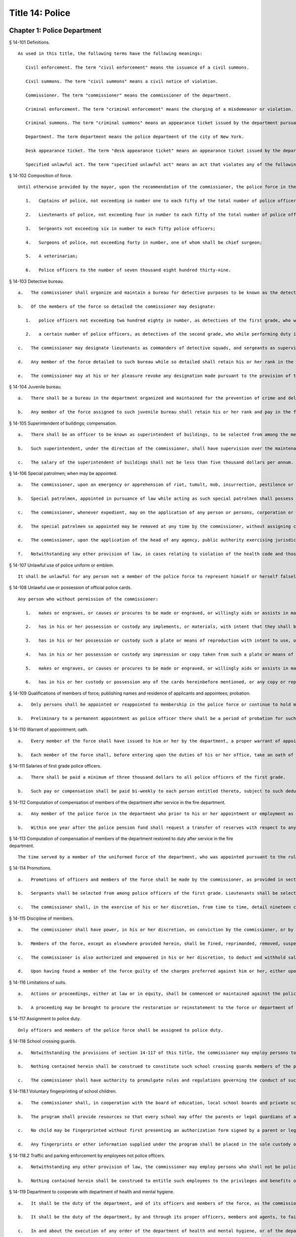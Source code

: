 Title 14: Police
===================================================
Chapter 1: Police Department
--------------------------------------------------
§ 14-101 Definitions.  ::


	As used in this title, the following terms have the following meanings:
	
	   Civil enforcement. The term "civil enforcement" means the issuance of a civil summons.
	
	   Civil summons. The term "civil summons" means a civil notice of violation.
	
	   Commissioner. The term "commissioner" means the commissioner of the department.
	
	   Criminal enforcement. The term "criminal enforcement" means the charging of a misdemeanor or violation.
	
	   Criminal summons. The term "criminal summons" means an appearance ticket issued by the department pursuant to article 150 of the criminal procedure law that is an accusatory instrument pursuant to article 100 of the criminal procedural law, and returnable to the criminal court.
	
	   Department. The term department means the police department of the city of New York.
	
	   Desk appearance ticket. The term "desk appearance ticket" means an appearance ticket issued by the department pursuant to article 150 of the criminal procedure law that is not an accusatory instrument pursuant to article 100 of the criminal procedure law.
	
	   Specified unlawful act. The term "specified unlawful act" means an act that violates any of the following provisions: subdivision b of section 10-125 of the code, subdivision 1 of section 16-118 of the code, subdivision 6 of section 16-118 of the code with respect to the act of public urination, subdivision a of section 24-218 of the code, section 18-146 of the code, section 18-147 of the code, and rules and regulations of the department of parks and recreation described in paragraph 9 of subdivision a of section 533 of the charter.
	
	




§ 14-102 Composition of force.  ::


	Until otherwise provided by the mayor, upon the recommendation of the commissioner, the police force in the police department, shall consist of the following ranks of members, to wit:
	
	   1.   Captains of police, not exceeding in number one to each fifty of the total number of police officers, in addition to the number detailed to act as inspectors;
	
	   2.   Lieutenants of police, not exceeding four in number to each fifty of the total number of police officers;
	
	   3.   Sergeants not exceeding six in number to each fifty police officers;
	
	   4.   Surgeons of police, not exceeding forty in number, one of whom shall be chief surgeon;
	
	   5.   A veterinarian;
	
	   6.   Police officers to the number of seven thousand eight hundred thirty-nine.




§ 14-103 Detective bureau.  ::


	   a.   The commissioner shall organize and maintain a bureau for detective purposes to be known as the detective bureau and shall, from time to time, detail to service in said bureau as many members of the force as the commissioner may deem necessary and may at any time revoke any such detail.
	
	   b.   Of the members of the force so detailed the commissioner may designate:
	
	      1.   police officers not exceeding two hundred eighty in number, as detectives of the first grade, who while performing duty in such bureau and while so designated as detectives of the first grade, shall be paid the same salary as lieutenants; and
	
	      2.   a certain number of police officers, as detectives of the second grade, who while performing duty in such bureau and while so designated as detectives of the second grade, shall be paid the same salary as sergeants; and a certain number of police officers as detectives of the third grade, who while performing duty in such bureau and while so designated as detectives of the third grade shall be paid such salary as may be determined by the mayor. Any person who has received permanent appointment as a police officer and is temporarily assigned to perform the duties of a detective shall, whenever such assignment exceeds eighteen months in duration, be appointed as a detective and receive the compensation ordinarily paid to a detective performing such duties.
	
	   c.   The commissioner may designate lieutenants as commanders of detective squads, and sergeants as supervisors of detective squads, who while performing duty in such bureau and while so designated as commanders of detective squads or supervisors of detective squads shall be paid such salary as may be determined by the mayor.
	
	   d.   Any member of the force detailed to such bureau while so detailed shall retain his or her rank in the force and shall be eligible for promotion the same as if serving in the uniformed force, and the time during which he or she serves in such bureau shall count for all purposes as if served in his or her rank or grade in the uniformed force.
	
	   e.   The commissioner may at his or her pleasure revoke any designation made pursuant to the provision of this section after complying with the provisions of section seventy-five of the civil service law.




§ 14-104 Juvenile bureau.  ::


	   a.   There shall be a bureau in the department organized and maintained for the prevention of crime and delinquency among minors and for the performance of such other duties as the commissioner may assign thereto.
	
	   b.   Any member of the force assigned to such juvenile bureau shall retain his or her rank and pay in the force and shall be eligible for promotion as if serving in the uniformed force and the time served in such bureau shall count for all purposes as if served in his or her rank or grade in the uniformed force of the department.




§ 14-105 Superintendent of buildings; compensation.  ::


	   a.   There shall be an officer to be known as superintendent of buildings, to be selected from among the members of the uniformed force by the commissioner. He or she shall be subject to the rules and regulations governing other members of the force as regards promotion and otherwise. The superintendent of buildings shall be entitled to all the benefits and privileges extended to each member of the force with regard to a pension, and shall not be removed or dismissed except in the manner prescribed for other members of the force. His or her time served as superintendent of buildings shall count as time served in such force for pension purposes.
	
	   b.   Such superintendent, under the direction of the commissioner, shall have supervision over the maintenance of all department buildings, and supervision over the mechanical force of the police department.
	
	   c.   The salary of the superintendent of buildings shall not be less than five thousand dollars per annum. Previous experience in construction, repair and maintenance of buildings in the police department shall be taken into consideration by the commissioner in the selection of such superintendent of buildings.




§ 14-106 Special patrolmen; when may be appointed.  ::


	   a.   The commissioner, upon an emergency or apprehension of riot, tumult, mob, insurrection, pestilence or invasion, may appoint as many special patrolmen without pay from among the citizens as he or she may deem desirable.
	
	   b.   Special patrolmen, appointed in pursuance of law while acting as such special patrolmen shall possess the powers, perform the duties, and be subject to the orders, rules and regulations of the department in the same manner as regular members of the force. Every such special patrolman shall wear a badge, to be prescribed and furnished by the commissioner.
	
	   c.   The commissioner, whenever expedient, may on the application of any person or persons, corporation or corporations, showing the necessity therefor, appoint and swear any number of special patrolmen to do special duty at any place in the city upon the person or persons, corporation or corporations by whom the application shall be made, paying, in advance, such special patrolmen for their services, and upon such special patrolmen, in consideration of their appointment, signing an agreement in writing releasing and waiving all claim whatever against the department and the city for pay, salary or compensation for their services and for all expenses connected therewith; but the special patrolmen so appointed shall be subject to the orders of the commissioner and shall obey the rules and regulations of the department and conform to its general discipline and to such special regulations as may be made and shall during the term of their holding appointment possess all the powers and discharge all the duties of the force, applicable to regular members of the force.
	
	   d.   The special patrolmen so appointed may be removed at any time by the commissioner, without assigning cause therefor, and nothing in this section contained shall be construed to constitute such special patrolmen members of the force, or to entitle them to the privileges of the regular members of the force, or to receive any salary, pay, compensation or moneys whatever from the department or the city, or to share in the police pension fund.
	
	   e.   The commissioner, upon the application of the head of any agency, public authority exercising jurisdiction within the city, or state agency, may appoint and swear any number of officers or employees of such agency or authority to do special duty at any place in the city, on behalf of such agency. The special patrolmen so appointed shall be subject to the orders of the commissioner and shall obey the rules and regulations of the department and conform to its general discipline and to such special regulations as may be made and shall during the term of their holding appointment possess all the powers and discharge all the duties of a peace officer while in the performance of their official duties. An appointment as a special patrolman may be revoked at any time by the commissioner, without assigning cause therefor, and nothing in this section contained shall be construed to constitute such special patrolmen members of the force, or to entitle them to the privileges of the regular members of the force, or to receive any additional salary, pay, compensation or moneys whatever from the department or the city by reason of such appointment, or to share in the police pension fund. Every special patrolman appointed pursuant to the provisions of this subdivision is hereby authorized and empowered to proceed under the provisions of the criminal procedure law in the same manner and with like force and effect as a member of the force in respect to procuring, countersigning and serving the summons referred to therein.
	
	   f.   Notwithstanding any other provision of law, in cases relating to violation of the health code and those provisions of the code pertaining to the jurisdiction of the sanitation department employees of such department who are special patrolmen by appointment pursuant to subdivision e of this section may execute warrants of arrest and bench warrants in the same manner and with the same powers and immunities as if such special patrolmen were members of the department. The issuance and execution of any such warrant of arrest or bench warrant shall in all other respects be governed by the applicable provisions of the criminal procedure law.




§ 14-107 Unlawful use of police uniform or emblem.  ::


	It shall be unlawful for any person not a member of the police force to represent himself or herself falsely as being such a member with a fraudulent design upon persons or property, or to have, use, wear or display without specific authority from the commissioner any uniform, shield, buttons, wreaths, numbers or other insignia or emblem in any way resembling that worn by members of the police force. A violation of this section shall constitute a misdemeanor punishable by a fine of not more than one hundred dollars or by imprisonment for not more than sixty days, or both.




§ 14-108 Unlawful use or possession of official police cards.  ::


	Any person who without permission of the commissioner:
	
	   1.   makes or engraves, or causes or procures to be made or engraved, or willingly aids or assists in making or engraving, a plate or other means of reproducing or printing the resemblance or similitude of an official department identification card, working press card, emergency repair service card, press photographer's vehicle card, newsreel camera vehicle card, emergency service card or any other official card issued by the department; or
	
	   2.   has in his or her possession or custody any implements, or materials, with intent that they shall be used for the purpose of making or engraving such a plate or means of reproduction; or
	
	   3.   has in his or her possession or custody such a plate or means of reproduction with intent to use, or permit the same to be used, for the purpose of taking therefrom any impression or copy to be uttered; or
	
	   4.   has in his or her possession or custody any impression or copy taken from such a plate or means of reproduction, with intent to have the same filled up and completed for the purpose of being uttered; or
	
	   5.   makes or engraves, or causes or procures to be made or engraved, or willingly aids or assists in making or engraving, upon any plate or other means of reproduction, any figures or words with intent that the same may be used for the purpose of altering any genuine card hereinbefore indicated or mentioned; or
	
	   6.   has in his or her custody or possession any of the cards hereinbefore mentioned, or any copy or reproduction thereof; Is guilty of an offense punishable by a fine of not less than two hundred fifty dollars, or imprisonment for not more than thirty days, or both.




§ 14-109 Qualifications of members of force; publishing names and residence of applicants and appointees; probation.  ::


	   a.   Only persons shall be appointed or reappointed to membership in the police force or continue to hold membership therein, who are citizens of the United States and who have never been convicted of a felony, and who can read and write understandably the English language. Skilled officers of experience may be appointed for temporary detective duty who are not residents of the city. Only persons shall be appointed police officers who shall be at the date of the filing of an application for civil service examination less than thirty-five years of age, except, that every person who, as of the fifteenth day of April 1997, satisfied all other requirements for admission to the New York city police department academy shall be admitted to such academy and shall be eligible for appointment as a police officer, subject to the provisions of the civil service law and any applicable provisions of the charter, notwithstanding that such person was thirty-five years of age or older on the fifteenth day of April 1997. Persons who shall have been members of the force, and shall have been dismissed therefrom, shall not be reappointed. Persons who are appointed as police trainees, after examination in accordance with the civil service law and the rules of the commissioner of citywide administrative services and who have satisfactorily completed service as such trainees, may likewise be appointed as police officers without further written examination, provided that they shall have passed a medical examination at the end of their required trainee period. Persons appointed as police trainees shall not be considered members of the uniformed force of the department.
	
	   b.   Preliminary to a permanent appointment as police officer there shall be a period of probation for such time as is fixed by the civil service rules, and permanent appointments shall only be made after the required probationary period has been served, but the service during probation shall be deemed to be service in the uniformed force, if succeeded by a permanent appointment, and as such shall be included and counted in determining eligibility for advancement, promotion, retirement and pension.




§ 14-110 Warrant of appointment; oath.  ::


	   a.   Every member of the force shall have issued to him or her by the department, a proper warrant of appointment, signed by the commissioner and chief clerk or first deputy clerk of the department or of the commissioner, which warrant shall contain the date of appointment and rank.
	
	   b.   Each member of the force shall, before entering upon the duties of his or her office, take an oath of office and subscribe the same before any officer of the department who is empowered to administer an oath.




§ 14-111 Salaries of first grade police officers.  ::


	   a.   There shall be paid a minimum of three thousand dollars to all police officers of the first grade.
	
	   b.   Such pay or compensation shall be paid bi-weekly to each person entitled thereto, subject to such deductions for or on account of lost time, sickness, disability, absence, fines or forfeitures, as the commissioner may by rules and regulations, from time to time, prescribe or adopt.




§ 14-112 Computation of compensation of members of the department after service in the fire department.  ::


	   a.   Any member of the police force in the department who prior to his or her appointment or employment as such, has served or shall have served, as a member of the uniformed force of the fire department, after appointment therein pursuant to the rules of the commissioner of citywide administrative services and the provisions of law applicable thereto, shall have the time served by him or her in such fire department counted as service in the department in determining his or her compensation, promotion, retirement and pension in such department as herein or otherwise provided, upon condition that he or she shall contribute to the police relief or pension fund a sum equal to the amount which he or she would have been required to contribute had the time served in the fire department been served in the department.
	
	   b.   Within one year after the police pension fund shall request a transfer of reserves with respect to any such person who becomes a member of the police pension fund on or after July first, nineteen hundred ninety-eight, who performed such prior service in the uniformed force of the fire department, and who has qualified for benefits under this section, the fire department pension fund shall transfer to the contingent reserve fund of the police pension fund the reserve on the benefits of such member which is based on the contributions made by the employer (including the reserve-for-increased-take-home-pay). Such reserve shall be determined by the actuary of the fire department pension fund in the same manner as provided in section forty-three of the retirement and social security law. No such transfer of reserves pursuant to this subdivision shall be made with respect to any person who became a member of the police force in the department prior to July first, nineteen hundred ninety-eight.




§ 14-113 Computation of compensation of members of the department restored to duty after service in the fire department.  ::


	The time served by a member of the uniformed force of the department, who was appointed pursuant to the rules of the commissioner of citywide administrative services and the provisions of law applicable thereto and thereafter resigned after serving as such, to accept a position in the fire department and is thereafter restored to his or her former position as a member of the department, in accordance with the rules of such commissioner and the provisions of law applicable thereto, in both departments, shall be included and counted as service in the department, in determining his or her compensation, promotion, retirement and pension as herein or otherwise provided. Any such person shall be entitled to participate in the benefits of the police pension fund if he or she shall have contributed to such pension fund a sum equal to that which he or she would have been required to contribute had he or she remained a member of the uniformed force of the department from the date of his or her entry into the service of the department.




§ 14-114 Promotions.  ::


	   a.   Promotions of officers and members of the force shall be made by the commissioner, as provided in section eight hundred seventeen of the charter, on the basis of seniority, meritorious service and superior capacity, as shown by competitive examination, but a detail to act as inspector, or to service in the detective bureau, as hereinafter provided, shall not be deemed a promotion. Individual acts of personal bravery or honorable service in the United States army, navy, marine corps or army nurse corps in times of war may be treated as an element of meritorious service in such examination, the relative rating therefor to be fixed by the commissioner of citywide administrative services. The police commissioner shall transmit to the commissioner of citywide administrative services in advance of such examination the complete record of each candidate for promotion.
	
	   b.   Sergeants shall be selected from among police officers of the first grade. Lieutenants shall be selected from among sergeants who shall have served at least one year continuously as such. Captains shall be selected from among lieutenants who shall have served at least one year as lieutenants.
	
	   c.   The commissioner shall, in the exercise of his or her discretion, from time to time, detail nineteen captains and so many others as the mayor may authorize upon the recommendation of the commissioner to act as inspectors, with the title, while so acting, of inspectors of police and at his or her pleasure may revoke any or all such details. While so detailed, such officers shall receive a salary to be fixed by the mayor, in addition to the amount of salary which regularly attaches to the office of captain. When a captain shall have acted under regular detail in any capacity above the rank of captain, during a period or periods aggregating two years, such officer, upon becoming eligible therefor, shall be entitled to a pension of not less than one-half of the salary received by him or her per year. When the commissioner, however, designates a captain to act in the place of a captain under regular detail as inspector, during the temporary absence or disability of the latter the officer so designated shall not be entitled to any additional salary, and the period of such designation shall not be counted in his or her favor in computing such two-year period. When a captain shall have served in the rank of captain for a period of fifteen years, he or she shall have the same rights in respect to the police pension fund as a captain detailed to act as deputy chief who shall have served as such for a period of time aggregating two years. A captain who shall have served as such less than fifteen years and more than ten years shall have the same rights in respect to the police pension fund as a captain detailed to act as inspector who shall have served as such for a period of time aggregating two years. A captain who shall have served as such less than ten years and more than five years shall have the same rights in respect to such police pension fund as a captain detailed to act as a deputy inspector who shall have served as such for a period of time aggregating two years. A period beginning March thirtieth, nineteen hundred sixty-five, and ending November thirtieth, nineteen hundred sixty-six, during which a captain shall have served as a provisional captain immediately prior to a permanent promotion to such rank shall be deemed to have been service as a permanent captain for the purposes of this section. A captain, while detailed to act as inspector, shall be chargeable with and responsible for the discipline and efficiency of the force under his or her command.
	
	




§ 14-115 Discipline of members.  ::


	   a.   The commissioner shall have power, in his or her discretion, on conviction by the commissioner, or by any court or officer of competent jurisdiction, of a member of the force of any criminal offense, or neglect of duty, violation of rules, or neglect or disobedience of orders, or absence without leave, or any conduct injurious to the public peace or welfare, or immoral conduct or conduct unbecoming an officer, or any breach of discipline, to punish the offending party by reprimand, forfeiting and withholding pay for a specified time, suspension, without pay during such suspension, or by dismissal from the force; but no more than thirty days' salary shall be forfeited or deducted for any offense. All such forfeitures shall be paid forthwith into the police pension fund.
	
	   b.   Members of the force, except as elsewhere provided herein, shall be fined, reprimanded, removed, suspended or dismissed from the force only on written charges made or preferred against them, after such charges have been examined, heard and investigated by the commissioner or one of his or her deputies upon such reasonable notice to the member or members charged, and in such manner or procedure, practice, examination and investigation as such commissioner may, by rules and regulations, from time to time prescribe.
	
	   c.   The commissioner is also authorized and empowered in his or her discretion, to deduct and withhold salary from any member or members of the force, for or on account of absence for any cause without leave, lost time, sickness or other disability, physical or mental; provided, however, that the salary so deducted and withheld shall not, except in case of absence without leave, exceed one-half thereof for the period of such absence; and provided, further, that not more than one-half pay for three days shall be deducted on account of absence caused by sickness.
	
	   d.   Upon having found a member of the force guilty of the charges preferred against him or her, either upon such member's plea of guilty or after trial, the commissioner or the deputy examining, hearing and investigating the charges, in his or her discretion, may suspend judgment and place the member of the force so found guilty upon probation, for a period not exceeding one year; and the commissioner may impose punishment at any time during such period.




§ 14-116 Limitations of suits.  ::


	   a.   Actions or proceedings, either at law or in equity, shall be commenced or maintained against the police department, or any member thereof, or against the commissioner, or against the mayor, or against the city by any member or officer, or former member or officer of the force or department to recover or compel the payment of any salary, pay, money or compensation for or on account of any service or duty, or to recover any salary, compensation or moneys, or any part thereof forfeited, deducted or withheld for any cause, only if such action, suit or proceedings shall be commenced within two years after the cause of action shall have accrued.
	
	   b.   A proceeding may be brought to procure the restoration or reinstatement to the force or department of any member or officer thereof, if such proceeding be instituted within four months after the decision or order sought to be reviewed. Such proceeding when so brought shall be placed upon the calendar by the party instituting the same for hearing by a term of the court not later than the second term after the filing of the answer or return and of service of notice of such filing upon the party instituting the proceeding. In the event of the failure of the party instituting the proceeding to place it upon the calendar, then such proceeding shall be dismissed for want of prosecution upon application therefor by the corporation counsel, unless the court for good and sufficient cause shall otherwise order.




§ 14-117 Assignment to police duty.  ::


	Only officers and members of the police force shall be assigned to police duty.




§ 14-118 School crossing guards.  ::


	   a.   Notwithstanding the provisions of section 14-117 of this title, the commissioner may employ persons to be known as school crossing guards, for such periods of time as in his or her discretion the commissioner deems advisable. Such school crossing guards shall be empowered to direct pedestrian and vehicular traffic at locations to which they may be assigned, and shall perform such other related duties as may be prescribed by the commissioner.
	
	   b.   Nothing contained herein shall be construed to constitute such school crossing guards members of the police force, or to entitle them to the privileges and benefits of the members of the police force, or to become members of the police pension fund.
	
	   c.   The commissioner shall have authority to promulgate rules and regulations governing the conduct of such school crossing guards. The commissioner shall prescribe the insignia or uniform to be worn by the guards while on duty.




§ 14-118.1 Voluntary fingerprinting of school children.  ::


	   a.   The commissioner shall, in cooperation with the board of education, local school boards and private schools, institute a program to train persons designated by the appropriate school authority to administer the voluntary fingerprinting of New York city public and private school students in grades kindergarten through twelve and such persons to be trained shall not be police or police auxiliary personnel.
	
	   b.   The program shall provide resources so that every school may offer the parents or legal guardians of a child the opportunity to have the child fingerprinted at school.
	
	   c.   No child may be fingerprinted without first presenting an authorization form signed by a parent or legal guardian. Notwithstanding parental consent, any child over the age of fourteen shall also sign an authorization form, or may refuse to participate in the program.
	
	   d.   Any fingerprints or other information supplied under the program shall be placed in the sole custody of the child's parents or legal guardians on the same day as supplied and no copy or record of such fingerprints shall be retained by the commissioner or the school. Upon the child attaining the age of eighteen years, said child shall be entitled to the return of his/her fingerprints from the parents or legal guardians.




§ 14-118.2 Traffic and parking enforcement by employees not police officers.  ::


	   a.   Notwithstanding any other provision of law, the commissioner may employ persons who shall not be police officers to engage in the performance of duties involving the enforcement of laws and regulations relating to (1) the parking of vehicles and (2) the regulating, directing, controlling and restricting of the movement of vehicular and pedestrian traffic, both such duties in furtherance of the facilitation of traffic, the convenience of the public and the proper protection of human life and health.
	
	   b.   Nothing contained herein shall be construed to entitle such employees to the privileges and benefits of police officers, or to become members of the police pension fund.




§ 14-119 Department to cooperate with department of health and mental hygiene.  ::


	   a.   It shall be the duty of the department, and of its officers and members of the force, as the commissioner shall direct, to promptly advise the department of health and mental hygiene of all threatened danger to human life and health, and of all matters thought to demand its attention, and to regularly report to the department of health and mental hygiene all violations of its rules and ordinances, and of the health laws, and all useful sanitary information.
	
	   b.   It shall be the duty of the department, by and through its proper officers, members and agents, to faithfully and at the proper time enforce and execute the sanitary rules and regulations, and the orders of the department of health and mental hygiene, made pursuant to the power of the department of health and mental hygiene, upon the same being received in writing and duly authenticated.
	
	   c.   In and about the execution of any order of the department of health and mental hygiene, or of the department made pursuant thereto, members of the force shall have power and authority as when obeying any order of or law applicable to the department; but for their conduct they shall be responsible to the department and not to the department of health and mental hygiene. The department of health and mental hygiene may, with the consent of the department, impose any portion of the duties of subordinates in such department upon subordinates in the department.
	
	   d.   The department is authorized to employ and use the appropriate persons and means, and to make the necessary expenditures for the execution and enforcement of the rules, orders and regulations of the department of health and mental hygiene, and such expenditures, so far as the same may not be refunded or compensated by the means herein elsewhere provided, shall be paid as the other expenses of the department of health and mental hygiene are paid.




§ 14-120 Detail of officers to assist department of health and mental hygiene.  ::


	The commissioner, upon the requisition of the department of health and mental hygiene, shall detail suitable officers to the service of such department of health and mental hygiene for the purpose of the enforcement of the provisions of the health code, and of the acts relating to multiple dwellings. Such officers shall belong to the sanitary company of police, and shall report to the department of health and mental hygiene. The department of health and mental hygiene may report back to the department for punishment any member of such company guilty of any breach of order or discipline or of neglecting his or her duty. Thereupon the commissioner shall detail another officer in his or her place. The discipline of such members of the sanitary company shall be in the jurisdiction of the department, but at any time the department of health and mental hygiene may object to any member of such company on the ground of inefficiency.




§ 14-121 Details to special duty.  ::


	A transfer, detail or assignment to special duty of any member of the force, except in cases authorized or required by law, shall not hereafter be made or continued, except for police purposes and in the interests of police service. The commissioner, however, whenever the exigencies of the case require it, may make a detail to special duty for a period not exceeding three days, at the expiration of which the member or members so detailed shall report for duty to the officer of the command from which the detail was made.




§ 14-122 Relief from active duty due to disability.  ::


	The commissioner shall have power to relieve from active duty on patrol any member of the police force, who, while in the actual performance of duty and without fault or misconduct on his or her part, shall have become disabled, physically, as a result of injuries or illness attributable thereto, so as to be unfit to perform full police duty, such disability having been certified to by so many of the police surgeons as the commissioner may require. Such member may be assigned to the performance of such light duties as he or she may be qualified to perform.




§ 14-122.1 Receipt of line of duty pay.  ::


	   a.   A member of the force in the rank of police officer, other than an officer who is detailed or designated as a detective or who holds the position of sergeant or any position of higher rank in such force, shall be entitled pursuant to this section to the full amount of his or her regular salary for the period of any incapacity due to illness or injury incurred in the performance and discharge of duty as a member of the force, as determined by the department.
	
	   b.   A member of the force who is detailed or designated as a detective or who holds the position of sergeant or any position of higher rank in such force shall be entitled pursuant to this section to the full amount of his or her regular salary for the period of any incapacity due to illness or injury incurred in the performance and discharge of duty as a member of the force, as determined by the department, only in the event that a collective bargaining agreement granting such entitlement pursuant to this section has been made by the city and the certified employee organization representing such member. The first entitlement of any such member of the force to the full amount of regular salary under this section shall commence on the date of execution of the collective bargaining agreement providing for such entitlement with respect to such member.
	
	   c.   Nothing in this section shall be construed to affect the rights, powers and duties of the commissioner pursuant to any other provision of law, including, but not limited to, the right to discipline a member of the force by termination, reduction of salary, or any other appropriate measure; the power to terminate an appointee who has not completed his or her probationary term; and the power to apply for ordinary or accident disability retirement for a member of the force.
	
	   d.   Nothing in this section shall be construed to require payment of salary to a member of the force who has been terminated, retired, suspended or otherwise separated from service by reason of death, retirement or any other cause.
	
	   e.   A decision as to eligibility for benefits pursuant to this section shall not be binding on the medical board or the board of trustees of any pension fund in the determination of eligibility for an accident disability or accidental death benefit.
	
	   f.   As used in this section the term "incapacity" shall mean the inability to perform full, limited, or restricted duty.




§ 14-123 Suspension of members of force.  ::


	The commissioner shall have power to suspend, without pay, pending the trial of charges, any member of the force. If any member so suspended shall not be convicted by the commissioner of the charges so preferred, he or she shall be entitled to full pay from the date of suspension, notwithstanding such charges and suspension.




§ 14-124 Termination of service of members of force because of superannuation.  ::


	No member of the police force in the department, except surgeons of police, a roentgenologist and a veterinarian, who is or hereafter attains the age of sixty-three years shall continue to serve as a member of such force but shall be retired and placed on the pension rolls of the department, provided, however, that any member who is not eligible for retirement at age sixty-three shall continue to serve as a member only until such time as he or she becomes eligible for such pension service retirement, provided further that any member participating in the social security program may elect to remain in the department but only until such time as he or she has earned the minimum number of quarters of coverage required to assure future eligibility for social security retirement benefits, but in no event beyond sixty-five years of age. Notwithstanding the provisions of this section or of any other section of law, any member who shall not have completed thirty-five years of creditable city service within the meaning of subdivision j of section 13-206, prior to attaining the age of sixty-three years may continue to serve as a member until he or she shall have completed such thirty-five years of creditable city service.




§ 14-125 Rehearing of charges; reinstatement of members of department.  ::


	   a.   Upon written application to the mayor by the person aggrieved, setting forth the reasons for demanding such rehearing, the commissioner may rehear the charges upon which a member or a probationary member of the uniformed force has been dismissed, or reduced from the rank theretofore held by him or her. Such person or persons shall be required to waive in writing all claim against the city for back pay and shall obtain from the mayor his or her consent to such rehearing, such consent to be in writing and to state the reasons why such charges should be reheard.
	
	   b.   Such application for a rehearing shall be made within one year from the date of the removal or reduction in rank.
	
	   c.   If the commissioner shall determine that such member has been illegally or unjustly dismissed or reduced, the commissioner may reinstate such member or restore him or her to the rank from which he or she was reduced, as the case may be, and allow him or her the whole of his or her time since such dismissal, to be applied on his or her time of service in the department, or the commissioner may grant such other or further relief as he or she may determine to be just, or the commissioner may affirm the dismissal or reduction, as he or she may determine from the evidence.
	
	   d.   If the applicant be a probationary member of the department, the commissioner may allow him or her the time already served as a probationary member to count as time served, but shall not allow the time between the date of his or her dismissal and his or her restoration to count as service in the department.
	
	   e.   Employees of the department, not entitled to a trial before dismissal, and who were given an opportunity to explain charges before they were removed, may apply to the mayor, within one year from the date of the order separating them from the service, for a further opportunity to explain, setting forth the reasons for such action. The mayor, in his or her discretion, may grant such application. The commissioner, thereupon, shall afford a further opportunity to the dismissed employee to explain the charges filed against him or her, on which the removal was based. Thereafter the commissioner, in his or her discretion, may reinstate the dismissed employee or reaffirm the previous removal. Prior to any reinstatement hereunder, such former employee shall file a written statement waiving all claim or claims for back salary and damages of any kind whatsoever.




§ 14-126 Resignations, absence on leave.  ::


	   a.   A member of the force, under penalty of forfeiting the salary which may be due such member, shall not withdraw or resign, except by permission of the commissioner.
	
	   b.   Absence, without leave, of any member of the force for five consecutive days shall be deemed and held to be a resignation, and the member so absent shall, at the expiration of such period cease to be a member of the force and be dismissed therefrom without notice.
	
	   c.   Leave of absence, other than for sickness, exceeding thirty days in any one year shall be granted or allowed to any member of the force, only upon the condition that such member shall waive and release not less than one-half of all salary and claim thereto during such absence.




§ 14-127 Contingent expenses of department, bond of commissioner.  ::


	   a.   The commissioner of finance shall from time to time pay over and advance to the commissioner such portions of the appropriation made to the department for contingent expenses, not exceeding one hundred fifty thousand dollars at any one time, for which requisition may be made by such commissioner. The commissioner shall transmit to the department of finance the original vouchers for the payment of all sums of money disbursed by such commissioner on account of such contingent expenses, and no greater sum than one hundred fifty thousand dollars in excess of the amount duly accounted for by such vouchers shall be advanced to the commissioner at any one time.
	
	   b.   The commissioner shall give a bond of one hundred fifty thousand dollars, with two sufficient sureties, to be approved by the comptroller, for the faithful performance of the duties imposed and privileges conferred upon such commissioner by this section.




§ 14-128 Three platoon system; traffic squad not affected by.  ::


	The three platoon system shall not apply to or govern the hours or tours of duty of sergeants or police officers of the city of New York, who may from time to time be detailed or assigned to what is known and designated as the traffic squad, provided, nevertheless, that the total number of members of the police force or department of such city, so detailed or assigned to such traffic squad, shall not at any time exceed in the aggregate one-third of the entire police force or department.




§ 14-129 Commissioner; to fix boundaries of precincts; to furnish station houses.  ::


	   a.   The number and boundaries of the precincts shall be fixed by the commissioner. The commissioner shall, from time to time, with the approval of the mayor, within the appropriation provided therefor, establish, provide and furnish stations and station houses, or substations and substation houses, at least one to each precinct, for the accommodation thereat of members of the force, and as places of temporary detention for persons arrested and property taken within the precinct. However, the commissioner shall provide written notice with supporting documentation at least forty-five days prior to the permanent closing, removal or relocation of any permanent station, station house, substation or substation house to the council members, community boards and borough presidents whose districts are served by such facility and the chairperson of the council's public safety committee. For purposes of this section, the term "permanent" shall mean a time period in excess of six months. In the event that the permanent closing of any stations and station houses, or substations and substation houses does not occur within four months of the date of the written notice, the commissioner shall issue another written notice with supporting documentation prior to such permanent closing. The four months during which the written notice is effective shall be tolled for any period in which a restraining order or injunction prohibiting the closing of such noticed facility shall be in effect.
	
	   b.   A sufficient sum of money shall be appropriated annually for the purpose of furnishing horses, automotive equipment and apparatus connected therewith, and the maintenance thereof, and for the other purposes authorized by this section.




§ 14-130 Returns of arrests; accused to be taken before judge of the criminal court.  ::


	   a.   Every arrest made by any member of the force shall be made known immediately to the superior on duty in the precinct wherein the arrest was made, by the person making the same. It shall be the duty of such superior, to make written return of such arrest within twenty-four hours, according to the rules and regulations of the department, with the name of the party arrested, the alleged offense, the time and place of arrest, and the place of detention.
	
	   b.   Each member of the force, under the penalty of ten days' fine, or dismissal from the force, at the discretion of the commissioner, immediately upon an arrest, shall convey in person the offender before the nearest sitting judge of the criminal court, that he or she may be dealt with according to law. If the arrest is made during the hours that the judge of the criminal court does not regularly hold court, or if the judge of the criminal court is not holding court, such offender may be detained in a precinct or station house thereof, until the next regular public sitting of the judge of the criminal court, and no longer, and shall then be conveyed without delay before the judge of the criminal court to be dealt with according to law.




§ 14-131 Accommodations for women.  ::


	The commissioner shall designate one or more station houses for the detention and confinement of women under arrest in the city. The commissioner shall provide sufficient accommodations for women held under arrest, keep them separate and apart from the cells, corridors and apartments provided for males under arrest, and so arrange each station house that no communication can be had between men and women therein confined, except with the consent of the officer in command of such station house. Officers or employees other than female staff assigned to this detail, shall be admitted to the corridors or cells of the women prisoners only with the consent of the officer in command of such station house. In every station house to which female members of the force or other female staff are detailed, toilet accommodations shall be provided for female staff, which accommodations shall be wholly separate and apart from the toilet accommodations provided for prisoners, or for male personnel attached to such station house.




§ 14-132 Proceedings where woman is arrested.  ::


	Whenever a woman is arrested and taken to a police station, it shall be the duty of the officer in command of the station to cause a female staff member assigned to this detail to be summoned forthwith, and whenever a woman is arrested in any precinct in which no such female staff member is assigned, she shall be taken directly to the station house designated to receive the women prisoners of the precinct in which the arrest is made. Such separate confinement, or any such removal of any woman, shall not operate to take from any court any jurisdiction which it would have had. The term "woman" as used in this section and section 14-131 of this title shall not include any female either actually or apparently under the age of sixteen years whose care is assumed by any incorporated society for the prevention of cruelty to children; but every such female detainee under the age of sixteen shall be taken directly to a station house designated to receive women prisoners and shall be at once transferred therefrom by the officer in charge, to the custody of such society.




§ 14-133 Use of boats.  ::


	In any precinct or precincts, comprising waters of the harbor, the commissioner may use and procure, through the department of citywide administrative services, such boats as shall be deemed necessary.




§ 14-134 Civil process.  ::


	A police officer while actually on duty shall not be liable to arrest on civil process, or to service of subpoena from civil courts.




§ 14-135 Reimbursement for loss of property by member of force while in performance of duty.  ::


	Whenever any member of the uniformed force of the department shall, while in the actual performance of police duty, lose or have destroyed any of his or her personal belongings, satisfactory proof thereof having been shown to the commissioner, such member shall be reimbursed to the extent of the loss sustained, at the expense of the city.




§ 14-136 Rewards.  ::


	   a.   To members of force. The commissioner for meritorious and extraordinary services rendered by any member of the force in due discharge of his or her duty, may permit any member of the force to retain for his or her own benefit any reward or present, or some part thereof, tendered him or her therefor; and it shall be cause for removal from the force for any member thereof to receive any such reward or present without notice thereof to the commissioner. Upon receiving such notice, the commissioner may either order the said member to retain the same, or shall dispose of it for the benefit of the police pension fund.
	
	   b.   To informers. The commissioner shall have authority to offer rewards to induce any person to give information which shall lead to the detection, arrest and conviction of persons guilty of a felony and to pay such awards to such persons who shall give such information. Such a reward shall be offered only if there be an unexpended appropriation therefor. The city shall make the necessary appropriation for such purpose.




§ 14-137 Subpoenas; administration of oaths.  ::


	   a.   The commissioner, and his or her deputies shall have the power to issue subpoenas, attested in the name of the commissioner and to exact and compel obedience to any order, subpoena or mandate issued by them and to that end may institute and prosecute any proceedings or action authorized by law in such cases. The commissioner, and his or her deputies may in proper cases issue subpoena duces tecum. The commissioner may devise, make and issue process and forms of proceedings to carry into effect any powers or jurisdiction possessed by him or her.
	
	   b.   The commissioner, each of his or her deputies, the chief clerk, and the first and second deputy clerks of such department and hearing officers of the division of licenses or any superior officer of the rank of sergeant or above specifically designated by the commissioner, are hereby authorized and empowered to administer oaths and affirmations in the usual or appropriate forms, to any person in any matter or proceedings authorized as aforesaid, and in all matters pertaining to the department, or the duties of any officer or other person in matters of or connected with such department and to administer oaths of office which may be taken or required in the administration or affairs of such department, and to take and administer oaths and affirmations, in the usual or appropriate forms in taking any affidavit or disposition which may be necessary or required by law or by order, rule or regulation of the commissioner for or in connection with the official purposes, affairs, powers, duties or proceedings of the department, or of such commissioner or member of the force or any official purpose lawfully authorized by said commissioner.
	
	   c.   Any person making a complaint that a felony or misdemeanor has been committed may be required to make oath or affirmation thereto, and for this purpose the commissioner, each of his or her deputies, the chief clerk, or deputy clerks of the department, the inspectors, captains, lieutenants and sergeants shall have power to administer oaths and affirmations.




§ 14-138 Minutes of commissioner; when evidence.  ::


	A copy of the minutes of the commissioner or of any part of such minutes, or of any order or resolution of the commissioner, or of the rules and regulations established by him or her when certified by the commissioner or the chief clerk, or first deputy clerk of the department, may be given in evidence upon any trial, investigation, hearing or proceeding in any court, or before any tribunal, commissioner or commissioners, or board, with the same force and effect as the original.




§ 14-139 Disposal of horses.  ::


	Whenever any horses used in the department shall have become unfit for use therein, the commissioner, instead of causing such horses to be sold at auction, may transfer such horses to the custody of the American Society for the Prevention of Cruelty to Animals, provided such society is willing to accept the custody thereof, to be disposed of in such manner as such society may deem best. If, however, any horse so received into the custody of such society and formerly used in the department shall thereafter be sold by such society, or any profit be derived from its use, the proceeds from such sale or use shall be paid over by such society to the commissioner, for the benefit of the police pension fund.




§ 14-140 Property clerk.  ::


	   a.   Appointment, duties and security.
	
	      1.   The commissioner shall employ a property clerk who shall take charge of all property and money hereinafter described.
	
	      2.   All such property and money shall be described and registered by the property clerk in a record kept for that purpose, which shall contain a description of such property or money, the name and address of the owner or claimant if ascertained, the date and place where obtained or found, the name and address of the person from whom taken or obtained, with the general circumstances, the name of the officer by whom recovered or obtained, the date when received by the property clerk, the names and addresses of all claimants thereto, and any final disposition of such property or money.
	
	      3.   The property clerk shall have power to administer oaths to and take affidavits and depositions of any person or claimant in all matters pertaining to the powers and duties of the property clerk, and property and money in his or her custody and claims thereto.
	
	      4.   The commissioner may require and take security for the faithful performance of the duties of the property clerk.
	
	   b.   Custody of property and money. All property or money taken from the person or possession of a prisoner, all property or money suspected of having been unlawfully obtained or stolen or embezzled or of being the proceeds of crime or derived through crime or derived through the conversion of unlawfully acquired property or money or derived through the use or sale of property prohibited by law from being held, used or sold, all property or money suspected of having been used as a means of committing crime or employed in aid or furtherance of crime or held, used or sold in violation of law, all money or property suspected of being the proceeds of or derived through bookmaking, policy, common gambling, keeping a gambling place or device, or any other form of illegal gambling activity and all property or money employed in or in connection with or in furtherance of any such gambling activity, all property or money taken by the police as evidence in a criminal investigation or proceeding, all property or money taken from or surrendered by a pawnbroker on suspicion of being the proceeds of crime or of having been unlawfully obtained, held or used by the person who deposited the same with the pawnbroker, all property or money which is lost or abandoned, all property or money left uncared for upon a public street, public building or public place, all property or money taken from the possession of a person appearing to be insane, intoxicated or otherwise incapable of taking care of himself or herself, that shall come into the custody of any member of the police force or criminal court, and all property or money of inmates of any city hospital, prison or institution except the property found on deceased persons that shall remain unclaimed in its custody for a period of one month, shall be given, as soon as practicable, into the custody of and kept by the property clerk except that vehicles suspected of being stolen or abandoned and evidence vehicles as defined in subdivision b of section 20-495 of the code may be taken into custody in the manner provided for in subdivision b of section 20-519 of the code.
	
	   c.   Return of property and money to person accused. Whenever property or money taken from any person arrested shall be alleged to have been feloniously obtained, or to be the proceeds of crime, and brought, with all ascertained claimants thereof, and the person arrested, before a judge of the criminal court for adjudication, and the judge of the criminal court shall be satisfied from the evidence that the person arrested is innocent of the offense alleged, and that the property rightfully belongs to him or her, then such judge thereupon, in writing, may order such property or money to be returned, and the property clerk, if he or she have it, to deliver such property or money to the accused person, and not to any attorney, agent or clerk of such accused person.
	
	   d.   Disputed ownership. If any claim to the ownership of such property or money shall be made on oath before the judge, by or in behalf of any other persons than the person arrested, and such accused person shall be held for trial or examination, such property or money shall remain in the custody of the property clerk until the discharge or conviction of the person accused and until lawfully disposed of.
	
	   e.   Disposition of property and money.
	
	      1.   Abandoned vehicles subject to the provisions of section twelve hundred twenty-four of the vehicle and traffic law in the custody of the property clerk shall be disposed of in accordance with the provisions of such section twelve hundred twenty-four. The city may convert to its own use in any calendar year one percent of any such abandoned vehicles not subject to subdivision two of such section twelve hundred twenty-four which are not claimed. All moneys or property other than abandoned vehicles subject to the provisions of such section twelve hundred twenty-four that shall remain in the custody of the property clerk for a period of three months without a lawful claimant entitled thereto shall, in the case of moneys, be paid into the general fund of the city established pursuant to section one hundred nine of the charter, and in the case of property other than such abandoned vehicles, be sold at public auction after having been advertised in "the City Record" for a period of ten days and the proceeds of such sale shall be paid into such fund. In the alternative, any such property may be used or converted to use for the purpose of any city, state or federal agency, or for charitable purposes, upon consultation with the human resources administration and other appropriate city agencies. Notwithstanding the foregoing, all property or money of a deceased person that shall come into the custody of the property clerk shall be delivered to a representative of the estate of such decedent and if there be no such representative, to the public administrator of the county where the decedent resided. Where moneys or property have been unlawfully obtained or stolen or embezzled or are the proceeds of crime or derived through crime or derived through the conversion of unlawfully acquired property or money or derived through the use or sale of property prohibited by law from being held, used or sold, or have been used as a means of committing crime or employed in aid or in furtherance of crime or held, used or sold in violation of law, or are the proceeds of or derived through bookmaking, policy, common gambling, keeping a gambling place or device, or any other form of illegal gambling activity or have been employed in or in connection with or in furtherance of any such gambling activity, a person who so obtained, received or derived any such moneys or property, or who so used, employed, sold or held any such moneys or property or permitted or suffered the same to be used, employed, sold or held, or who was a participant or accomplice in any such act, or a person who derives his or her claim in any manner from or through any such person, shall not be deemed to be the lawful claimant entitled to any such moneys or property except that as concerns any vehicle taken into custody in the manner provided for in subdivision b of section 20-519 of the code, the authorized tow company shall receive from the department the cost of towing and storage as provided under subdivision c of section 20-519.
	
	      2.   The commissioner, however, where the property consists of any property that has been used as a means of committing crime or employed in aid or in furtherance of crime or held, used or sold in violation of law, or gambling apparatus or any property employed in or in connection with or in furtherance of any gambling activity, or burglar tools of any description, or firearms, cartridges or explosives, or armored or bullet-proof clothing or motor vehicles, or instruments, articles or medicines for the purpose of procuring abortion or preventing conception, or wines, fermented liquors and other alcoholic beverages and the receptacles thereof, or soiled, bloody or unsanitary clothing, or solids and liquids of unknown or uncertain composition, or opium, morphine, heroin, cocaine or any of its admixtures or derivatives, and other narcotics, or hypodermic syringes and needles, or obscene pictures, prints, books, publications, effigies or statues, or any poisonous, noxious, or deleterious solids or liquids, or any property which in the opinion of the commissioner, is of slight value or the sale of which might result in injury to the health, welfare or safety of the public, may direct and empower the property clerk to destroy each and every article of such nature. If, in the opinion of the commissioner, any such property may be used or converted to use for the purpose of the department or any city, state or federal agency, such property may in the discretion of the commissioner be used or converted to use for any such purpose, and the same need not be sold or destroyed as in this section provided.
	
	      3.   Perishable property may be sold as soon as practicable on the best terms available and the proceeds of such sale shall be disposed of as in this section provided.
	
	   f.   Lawful property right to be established. In any action or proceeding against the property clerk for or on account of any property or money in his or her custody, a claimant from whose possession such property or money was taken or obtained, or any other claimant, shall establish that he or she has a lawful title or property right in such property or money and lawfully obtained possession thereof and that such property or money was held and used in a lawful manner. In any such action or proceeding, a claimant who derives his or her title or right by assignment, transfer or otherwise from or through the person from whose possession such property or money was taken or obtained, shall further establish that such person had a lawful title or property right in such property or money and lawfully obtained possession thereof and that such property or money was held and used in a lawful manner.
	
	   g.   No action for property or money held as evidence. No action or proceeding may be brought against the property clerk for or on account of any property or money held as evidence in any criminal investigation or proceeding until the termination thereof.
	
	   h.   Preservation of property. Where the property consists of furs or other valuable property that may be subject to deterioration or damage if stored by the property clerk, the property clerk in his or her discretion may store such property with a private concern having special facilities for such storage, and the cost thereof shall be a lien upon such property to be paid by the owner thereof prior to the recovery of such property.
	
	   i.   Removal and storage charges for motor vehicles and boats.
	
	      1.   Whenever an abandoned motor vehicle or boat, or a motor vehicle or boat involved in an accident, or a boat found adrift and unoccupied upon the waters of the city of New York which is in the custody of the property clerk, shall be claimed by the owner or other person lawfully entitled to possession thereof, such owner or other person shall not be entitled to the return thereof unless he or she shall first pay to the property clerk a removal charge of twenty-five dollars and a storage charge of five dollars for each day, or fraction thereof, except that in the case of a boat found adrift and unoccupied upon the waters of the city of New York, such storage charge shall not be applied until three days after notice to the owner by registered mail from the property clerk that such boat is in police custody.
	
	      2.   Whenever a stolen motor vehicle or boat, which is in the custody of the property clerk, shall not be removed by the owner or other person lawfully entitled to possession thereof within three days after notice by registered mail from the property clerk, such owner or other person shall not be entitled to the return thereof unless he or she shall first pay to the property clerk a storage charge of five dollars for each day, or fraction thereof, after the expiration of such three-day period.
	
	      3.   Notwithstanding the provisions of paragraphs one and two of this subdivision, where the department has incurred charges for removal and storage of an abandoned or stolen motor vehicle pursuant to subchapter thirty-one of chapter two of title twenty of the code, an owner or other person lawfully entitled to possession of such motor vehicle shall not be entitled to the return thereof unless he or she shall first pay all such charges incurred by the department pursuant to such subchapter thirty-one together with any applicable storage charge provided for in this subdivision.
	
	      4.   The removal and storage charges provided by this subdivision, or incurred by the department pursuant to subchapter thirty-one of chapter two of title twenty of such code, as applicable, shall be a lien upon such motor vehicle or boat and the property clerk shall refuse to return such motor vehicle or boat until such charges are paid, except that where such motor vehicle or boat is the property of an estate administered by a public administrator, the removal charge and the storage charge shall be general claims against the estate of the deceased.
	
	      5.   The property clerk shall not require the payment of any charges provided by this subdivision for the removal or storage of any motor vehicle or boat in his or her custody while it is held as evidence in a criminal investigation or proceeding.
	
	      6.   It shall be the duty of the property clerk to keep a complete record of the moneys collected pursuant to this subdivision. Such moneys shall be paid into the general fund of the city established pursuant to section one hundred nine of the charter.
	
	   j.   Property and money desired to be produced in criminal court. If any property or money placed in the custody of the property clerk shall be desired to be produced as evidence in any criminal court, such property or money shall be delivered to any officer who shall present an order to that effect from such court. Property or money used as evidence in any criminal court shall not be retained in such court but shall be turned over as soon as practicable to the property clerk to be disposed of according to the provisions of this section.
	
	   k.   Public administrators not affected. Nothing in this section shall in any way contravene, modify or repeal any existing provision of law, general, special or local, relating to the jurisdiction, powers, privileges, personnel, duties and functions of any public administrator.
	
	




§ 14-141 Common law and statutory powers of constables.  ::


	The members of the force while on duty in the city and whenever in any other part of this state, shall possess all the common law and statutory powers of constables, except for the service of civil process, and any warrant for search or arrest, issued by any judge of this state, may be executed, in any part thereof, by any member of the force.




§ 14-147 Workers' compensation for members of auxiliary police.  ::


	   a.   As used in this section, the term "member of the auxiliary police" shall mean and include only a volunteer who is a duly enrolled member in good standing of the auxiliary police which the city is authorized to recruit by subdivision five of section twenty-three of the New York state defense emergency act, as enacted by chapter seven hundred eighty-four of the laws of nineteen hundred fifty-one, and who is not within the coverage of the workers' compensation law pursuant to group seventeen of subdivision one of section three of the workers' compensation law.
	
	   b.   Pursuant to the authorization contained in group nineteen of subdivision one of section three of the workers' compensation law the coverage of the workers' compensation law is hereby extended to the activities of any member of the auxiliary police during any period which such member is actually engaged in auxiliary police activites duly authorized by regulation or order issued pursuant to the New York state defense emergency act including any such activities as may be prescribed by the commissioner of the city pursuant to such regulation or order, such coverage shall extend to such member of the auxiliary police, but only to the extent that such member is not, as to any such activities, covered by article ten of the workers' compensation law.




§ 14-148 Uniform allowance for members of auxiliary police.  ::


	   a.   Legislative intent. In the public interest and under the powers granted by the charter to the council to enact legislation for the good and welfare of the citizens of New York, it is the intent of the council by this legislation to attract more men and women to serve as auxiliary police. These men or women are trained by our regular police forces and are similarly uniformed and equipped except that they do not carry guns. The appearance on the streets of many men or women wearing the police uniform, in precincts where auxiliary police are active, has done much to reduce the crime rates in those areas. Auxiliary police serve without pay as civic minded citizens. Their presence in uniform on the streets serves to release regular uniformed police for patrol duty and lessens the neighborhood fear of crime. Auxiliary police patrol in pairs and by radio can summon instant assistance from the regular police should they encounter a situation which they have not been trained to handle. Their presence on the streets makes for good community relations between the citizens and the regular police. It is small repayment for the valuable services they render to provide them with a uniform allowance.
	
	   b.   Allowance. Duly enrolled members in good standing of the auxiliary police, upon successful completion of training, shall receive an initial allowance not to exceed two hundred fifty dollars towards the initial purchase of uniforms and accessories for same, including care and maintenance. The amount of such allowance shall be determined by the police commissioner and shall not exceed the actual costs incurred for such uniforms and accessories including care and maintenance. Such members other than those receiving such initial allowance in the then current or preceding fiscal year, shall be eligible for an allowance towards the purchase of uniforms and accessories for same, including care and maintenance to be awarded to each such member who shall otherwise qualify in accordance with the provisions of this subdivision. The commissioner shall determine the amount of the allowance to be awarded based on but not limited to the member's participation, hours of service, expense incurred in maintaining uniforms and equipment and such other facts deemed pertinent by the commissioner. Payments shall be made for the preceding fiscal year after certification by the commanding officer of the auxiliary forces section to the police commissioner of such facts as the commissioner may deem pertinent to enable him or her to make his or her determination.
	
	   c.   Auxiliary police not to be members of regular police force. Notwithstanding the provisions of this section nothing contained therein shall be construed to constitute such auxiliary police officers members of the regular police force or to entitle them to the privileges and benefits of the regular police force or to become members of the police pension funds.




§ 14-149 Police 911 operational time analysis report.  ::


	   a.   Definitions. For the purposes of this section, the following terms shall be defined as follows:
	
	      (i)   "Call" shall mean a telephone call to the 911 emergency assistance system.
	
	      (ii)   "Incident" shall mean an event which results in the response of a police unit as a result of a call to the 911 emergency assistance system, regardless of the number of calls made with respect to such incident.
	
	      (iii)   "Police unit" shall mean a radio motor patrol unit, patrol officer or other police department personnel.
	
	      (iv)   "Dispatch time" shall mean the interval of time between the time the information received by the 911 telephone operator is entered into the 911 emergency assistance system and the assignment of a police unit to the scene of the incident.
	
	      (v)   "Travel time" shall mean the interval of time between the assignment of a police unit and the arrival of the first police unit at the scene of the incident.
	
	      (vi)   "Response time" shall mean the sum of dispatch time and travel time.
	
	      (vii)   "Disposition" shall mean a police unit's report to the 911 emergency assistance system on its response to an assignment that has resulted from a call or incident.
	
	   b.   The New York city police department shall submit to the city council an operational time analysis report summarizing departmental performance with respect to calls to the 911 emergency assistance system. Such report shall include the following information:
	
	      1.   The aggregate number of calls on a citywide and borough-wide basis.
	
	      2.   The aggregate number of incidents.
	
	      3.   The aggregate number of incidents where the dispatcher has received a disposition from a police unit.
	
	      4.   The aggregate number of incidents involving a report of a crime in progress.
	
	      5.   The aggregate number of incidents involving a report of a crime in progress resulting in the dispatch of a police unit where the dispatcher received confirmation of a police unit's arrival at the scene of the incident.
	
	      6.   The average dispatch time, travel time and response time for all police units responding to incidents involving a report of a crime in progress.
	
	      7.   The aggregate number of incidents involving a report of a crime in progress in each of the following categories:
	
	         (i)   those for which response time was no greater than ten minutes;
	
	         (ii)   those for which response time was greater than ten minutes but no more than twenty minutes;
	
	         (iii)   those for which response time was greater than twenty minutes but no more than thirty minutes;
	
	         (iv)   those for which response time was greater than thirty minutes but no more than one hour; and
	
	         (v)   those for which response time was greater than one hour.
	
	   c.   The data contained in the 911 operational time analysis report required by paragraphs two through seven of subdivision b of this section shall be provided on a citywide, borough-wide, precinct-by-precinct and tour-by-tour basis. The 911 operational time analysis report shall be submitted to the council quarterly. In addition, the data contained in such report shall be incorporated in the mayor's preliminary and final management reports. Notwithstanding any other provision of law, the operational time analysis report required by subdivision b to be submitted to the council is not required to be transmitted in electronic format to the department of records and information services, or its successor agency, and is not required to be made available to the public on or through the department of records and information services' web site, or its successor's web site.




§ 14-150 Police department reporting requirements.  ::


	   a.   The New York City Police Department shall submit to the city council on a quarterly basis the following materials, data and reports:
	
	      1.   All academy, in-service, roll-call and other specialized department training materials and amendments thereto distributed to cadets, recruits, officers and other employees of the department, except where disclosure of such material would reveal nonroutine investigative techniques or confidential information or where disclosure could compromise the safety of the public or police officers or could otherwise compromise law enforcement investigations or operations.
	
	      2.   [Repealed.]
	
	      3.   A report detailing the number of uniformed personnel and civilian personnel assigned to each and every patrol borough and operational bureau performing an enforcement function within the police department, including, but not limited to, each patrol precinct, housing police service area, transit district and patrol borough street crime unit, as well as the narcotics division, fugitive enforcement division and the special operations division including its subdivisions, but shall not include internal investigative commands and shall not include undercover officers assigned to any command. Such report shall also include, for each school operated by the department of education to which school safety agents are assigned, the number of school safety agents, averaged for the quarter, assigned to each of those schools.
	
	      4.   A crime status report. Such report shall include the total number of crime complaints (categorized by class of crime, indicating whether the crime is a misdemeanor or felony) for each patrol precinct, including a subset of housing bureau and transit bureau complaints within each precinct; arrests (categorized by class of crime, indicating whether the arrest is for a misdemeanor or felony) for each patrol precinct, housing police service area, transit district, street crime unit and narcotics division; summons activity (categorized by type of summons, indicating whether the summons is a parking violation, moving violation, environmental control board notice of violation, or criminal summons) for each patrol precinct, housing police service area and transit district; domestic violence radio runs for each patrol precinct; average response time for critical and serious crimes in progress for each patrol precinct; overtime statistics for each patrol borough and operational bureau performing an enforcement function within the police department, including, but not limited to, each patrol precinct, housing police service area, transit district and patrol borough street crime unit, as well as the narcotics division, fugitive enforcement division and the special operations division, including its subdivisions, but shall not include internal investigative commands and shall not include undercover officers assigned to any command. Such report shall also include the total number of complaints of all sex offenses as defined in article 130 of the New York state penal law, in total and disaggregated by the following offenses: rape as defined in sections 130.25, 130.30, and 130.35; criminal sexual act as defined in sections 130.40, 130.45, and 130.50; misdemeanor sex offenses as defined in sections 130.20, 130.52, 130.55, and 130.60; sexual abuse as defined in sections 130.65, 130.65-a, 130.66, 130.67, and 130.70; course of sexual conduct against a child as defined in sections 130.75 and 130.80; and predatory sexual assault as defined in sections 130.95 and 130.96. Such report shall also include the total number of major felony crime complaints for properties under the jurisdiction of the department of parks and recreation, pursuant to the following timetable:
	
	         1.   Beginning January first, two thousand fourteen, the thirty largest parks, as determined by acreage;
	
	         2.   Beginning June first, two thousand fourteen, the one hundred largest parks, as determined by acreage;
	
	         3.   Beginning January first, two thousand fifteen, the two hundred largest parks, as determined by acreage;
	
	         4.   Beginning January first, two thousand sixteen, the three hundred largest parks, as determined by acreage;
	
	         5.   Beginning January first, two thousand seventeen, all parks one acre or greater in size; and
	
	         6.   Beginning January first, two thousand eighteen, all public pools, basketball courts, recreation centers, and playgrounds that are not located within parks one acre or greater in size.
	
	      The department shall conspicuously post all quarterly reports of major felony crime complaints for properties under the jurisdiction of the department of parks and recreation online via the department's website within five business days of the department's submission of such reports to the council.
	
	      5.   A report based on the information provided in the department's Stop, Question and Frisk Report Worksheet and any successor form or worksheet. Such report shall include the number of stop, question and frisks for each patrol precinct, housing police service area, transit district, street crime unit and narcotics division; a breakdown of the number of stop, question and frisks by race and gender for each patrol precinct, housing police service area, transit district, street crime unit and narcotics division; the number of suspects arrested or issued a criminal or civil summons as indicated on each stop, question and frisk report for each patrol precinct, housing police service area, transit district, street crime unit and narcotics division; a breakdown by race and gender of the suspects arrested or issued a criminal or civil summons as indicated on each stop, question and frisk report for each patrol precinct, housing police service area, transit district, street crime unit and narcotics division; a listing, by category, of the factors leading to the stop, question and frisk for each patrol precinct, housing police service area, transit district, street crime unit and narcotics division, with a breakdown by race and gender for each listed factor; and a summary of complaints of violent felony crime for each patrol precinct, with a breakdown by race and gender of the suspect as identified by the victim.
	
	      6.   A report, for each patrol precinct, housing police service area, transit district, street crime unit and narcotics division, of the number of summonses issued for moving violations, with a breakdown by race and gender. Such report shall be generated using data provided by the State Department of Motor Vehicles at such time as the State Department of Motor Vehicles amends its traffic summons to reflect such race and gender information.
	
	      7.   A report of the number of positions that are civilianizable, including a listing of each position by job title, and the number of positions that were civilianized. "Civilianizable" shall mean any position that does not require uniformed expertise.
	
	      8.   A report of the number of firearms possessed in violation of law that have been seized, disaggregated by precinct and type of firearm. Such report shall also include, disaggregated by precinct: (i) the number of arrests made and type of crimes charged involving firearms possessed in violation of law, including arrests for the distribution and sale of such firearms; and (ii) the total number and type of firearms recovered in the course of arrests made.
	
	   b.   The New York city police department shall submit to the city council on an annual basis a firearms discharge report, which shall include substantially the same information and data categories, disaggregated in substantially the same manner, as the department's 2007 Annual Firearms Discharge Report. It shall also include, at a minimum, in tabular form:
	
	      1.   The number of firearms incidents disaggregated by (i) day of week; (ii) tour; (iii) borough; (iv) month; (v) precinct; (vi) number of incidents that occurred outside New York city; and (vii) on-duty or off-duty status of officer.
	
	      2.   The total number of firearms incidents for the year of the report and the year preceding the report, as well as the percentage change between the two years, and disaggregated by (i) intentional discharge—adversarial conflict; (ii) intentional discharge—animal attack; (iii) unintentional discharge; and (iv) unlawful use of firearm.
	
	      3.   For all firearms incidents for the year of the report and the year preceding the report, both the raw number for each year and the percentage change between the two years, for each of the following categories (i) the total number of officers firing; (ii) the total number of shots fired; (iii) the total number of officers shot and injured by a subject; (iv) the total number of officers shot and killed by a subject; (v) the total number of subjects shot and injured by an officer; and (v)* the total number of subjects shot and killed by an officer.
	
	      4.   The number of intentional firearms incidents disaggregated by incidents in which (i) a subject used or threatened the use of a firearm; (ii) a subject used or threatened the use of a cutting instrument; (iii) a subject used or threatened the use of a blunt object; (iv) a subject used or threatened the use of overwhelming physical force; (v) an officer perceived a threat of other deadly physical force; (vi) a dog attack was involved; and (vii) an attack by an animal other than a dog was involved.
	
	      5.   The number of firearms incidents disaggregated by (i) unintentional discharge during adversarial conflict; (ii) unintentional discharge while handling a firearm; (iii) suicide; (iv) unlawful intentional discharge; and (v) unauthorized person discharging officer's firearm.
	
	      6.   For each firearms incident determined to fall within the category of Intentional Discharge—Adversarial Conflict: (i) an indication of whether or not a firearm was fired by a subject; (ii) an indication of whether the subject used or threatened the use of a firearm, subject used or threatened the use of a cutting instrument, subject used or threatened the use of a blunt object, subject used or threatened the use of overwhelming physical force, or an officer perceived threat of other deadly physical force; (iii) whether or not the weapon possessed or used by a subject or subjects is known, and if known, the type of weapon used or possessed by the subject; (iv) the total number of officers who fired; (v) the total number of shots fired by officers; (vi) the number of shots fired per officer; (vii) the objective completion rate of the incident; (viii) the number of subjects; and (ix) for each subject, the age, race and gender of the subject.
	
	      7.   A synopsis of each firearms incident resulting in the death of either a subject or an officer.
	
	      8.   For purposes of this section, the following terms shall have the following meanings: (i) "firearms incident" means any incident during which one or more New York city police officers discharge any firearm, or when a firearm belonging to a New York city police officer is discharged by any person, except for a discharge during an authorized training session, or while lawfully engaged in target practice or hunting, or at a firearms safety station within a department facility; (ii) "subject" means a person engaged in adversarial conflict with an officer or third party, in which the conflict results in a firearms discharge; (iii) "civilian" means a person who is not the subject in the adversarial conflict but is included as a victim, bystander, and/or injured person; (iv) "officer" means a uniformed member of the department, at any rank; (v) "intentional firearms discharge" means a firearms discharge in which an officer intentionally discharges a firearm, which may include firearms discharges that are determined to be legally justified but outside department guidelines; (vi) "adversarial conflict" means an incident in which an officer acts in defense of self or another during an adversarial conflict with a subject and does not include an animal attack or situations in which an officer only intentionally discharges a firearm to summon assistance; (vii) "unintentional firearms discharge" means a firearms discharge in which an officer discharges a firearm without intent, regardless of the circumstance, commonly known as an accidental discharge; and (viii) "unauthorized use of a firearm" means a firearms discharge that is considered unauthorized and is not listed as an intentional firearms discharge, is being discharged without proper legal justification, and includes instances when an unauthorized person discharges an officer's firearm.
	
	   c.   The information, data and reports requested in subdivisions a and b shall be provided to the council except where disclosure of such material could compromise the safety of the public or police officers or could otherwise compromise law enforcement operations. Notwithstanding any other provision of law, the information, data and reports requested in subdivisions a and b are not required to be transmitted in electronic format to the department of records and information services, or its successor agency, and are not required to be made available to the public on or through the department of records and information services' web site, or its successor's web site. These reports shall be provided to the council within 30 days of the end of the reporting period to which the reports correspond or for which the relevant data may be collected, whichever is later. Where necessary, the department may use preliminary data to prepare the required reports and may include an acknowledgment that such preliminary data is non-final and subject to change.
	
	   d.   The New York city police department shall submit to the city council annually a report detailing the total number of criminal complaints and arrests, categorized by class of crime, for violent felony offenses as defined in section 70.02 of the penal law, assault and related offenses as defined in article one hundred twenty of the penal law, sex offenses as defined in article one hundred thirty of the penal law, disorderly conduct as defined in section 240.20 of the penal law, harassment as defined in section 240.25 and 240.26 of the penal law, aggravated harassment as defined in section 240.30 and 240.31 of the penal law, and offenses against public sensibilities as defined in article two hundred forty-five of the penal law, where the conduct occurs on subway lines and bus routes operated by the New York city transit authority or the Staten Island rapid transit operating authority, specifying where such criminal conduct has occurred by police precinct, including specific subway line, subway transit division, and bus route operated by the New York city transit authority or the Staten Island rapid transit operating authority. Such report shall contain a separate tabulation for employees of the authority, passengers and other non-employees. Such statistics shall be tabulated on a monthly basis and on an annual basis and shall be maintained and transmitted in an electronic format to the department of records and information services, or its successor agency, and be made available to the public on or through the department of records and information services' website, or its successor's website. Such statistics shall be first made available on such website ninety days after the effective date of this subdivision and shall be updated on at least a monthly basis thereafter.
	
	




§ 14-151 Bias-based profiling prohibited.  ::


	   a.   Definitions. As used in this section, the following terms have the following meanings:
	
	      1.   "Bias-based profiling" means an act of a member of the force of the police department or other law enforcement officer that relies on actual or perceived race, national origin, color, creed, age, alienage or citizenship status, gender, sexual orientation, disability, or housing status as the determinative factor in initiating law enforcement action against an individual, rather than an individual's behavior or other information or circumstances that links a person or persons to suspected unlawful activity.
	
	      2.   "Law enforcement officer" means (i) a peace officer or police officer as defined in the Criminal Procedure Law who is employed by the city of New York; or (ii) a special patrolman appointed by the police commissioner pursuant to section 14-106 of the administrative code.
	
	      3.   The terms "national origin," "gender," "disability," "sexual orientation," and "alienage or citizenship status" shall have the same meaning as in section 8-102 of the administrative code.
	
	      4.   "Housing status" means the character of an individual's residence or lack thereof, whether publicly or privately owned, whether on a temporary or permanent basis, and shall include but not be limited to:
	
	         (i)   an individual's ownership status with regard to the individual's residence;
	
	         (ii)   the status of having or not having a fixed residence;
	
	         (iii)   an individual's use of publicly assisted housing;
	
	         (iv)   an individual's use of the shelter system; and
	
	         (v)   an individual's actual or perceived homelessness.
	
	   b.   Prohibition.
	
	      1.   Every member of the police department or other law enforcement officer shall be prohibited from engaging in bias-based profiling.
	
	      2.   The department shall be prohibited from engaging in bias-based profiling.
	
	   c.   Private Right of Action.
	
	      1.   A claim of bias-based profiling is established under this section when an individual brings an action demonstrating that:
	
	         (i)   the governmental body has engaged in intentional bias-based profiling of one or more individuals and the governmental body fails to prove that such bias-based profiling (A) is necessary to achieve a compelling governmental interest and (B) was narrowly tailored to achieve that compelling governmental interest; or
	
	         (ii)   one or more law enforcement officers have intentionally engaged in bias-based profiling of one or more individuals; and the law enforcement officer(s) against whom such action is brought fail(s) to prove that the law enforcement action at issue was justified by a factor(s) unrelated to unlawful discrimination.
	
	      2.   A claim of bias-based profiling is also established under this section when:
	
	         (i)   a policy or practice within the police department or a group of policies or practices within the police department regarding the initiation of law enforcement action has had a disparate impact on the subjects of law enforcement action on the basis of characteristics delineated in paragraph 1 of subdivision a of this section, such that the policy or practice on the subjects of law enforcement action has the effect of bias-based profiling; and
	
	         (ii)   The police department fails to plead and prove as an affirmative defense that each such policy or practice bears a significant relationship to advancing a significant law enforcement objective or does not contribute to the disparate impact; provided, however, that if such person who may bring an action demonstrates that a group of policies or practices results in a disparate impact, such person shall not be required to demonstrate which specific policies or practices within the group results in such disparate impact; provided further, that a policy or practice or group of policies or practices demonstrated to result in a disparate impact shall be unlawful where such person who may bring an action produces substantial evidence that an alternative policy or practice with less disparate impact is available and the police department fails to prove that such alternative policy or practice would not serve the law enforcement objective as well.
	
	         (iii)   For purposes of claims brought pursuant to this paragraph, the mere existence of a statistical imbalance between the demographic composition of the subjects of the challenged law enforcement action and the general population is not alone sufficient to establish a prima facie case of disparate impact violation unless the general population is shown to be the relevant pool for comparison, the imbalance is shown to be statistically significant and there is an identifiable policy or practice or group of policies or practices that allegedly causes the imbalance.
	
	   d.   Enforcement.
	
	      1.   An individual subject to bias-based profiling as defined in paragraph 1 of subdivision a of this section may file a complaint with the New York City Commission on Human Rights, pursuant to Title 8 of the Administrative Code of the City of New York, or may bring a civil action against (i) any governmental body that employs any law enforcement officer who has engaged, is engaging, or continues to engage in bias-based profiling, (ii) any law enforcement officer who has engaged, is engaging, or continues to engage in bias-based profiling, and (iii) the police department where it has engaged, is engaging, or continues to engage in bias-based profiling or policies or practices that have the effect of bias-based profiling.
	
	      2.   The remedy in any civil action or administrative proceeding undertaken pursuant to this section shall be limited to injunctive and declaratory relief.
	
	      3.   In any action or proceeding to enforce this section, the court may allow a prevailing plaintiff reasonable attorney's fees as part of the costs, and may include expert fees as part of the attorney's fees.
	
	   e.   Preservation of rights. This section shall be in addition to all rights, procedures, and remedies available under the United States Constitution, 42 U.S.C. § 1983, the Constitution of the State of New York and all other federal law, state law, law of the City of New York or the New York City Administrative Code, and all pre-existing civil remedies, including monetary damages, created by statute, ordinance, regulation or common law.




§ 14-152 School activity reporting.  ::


	   a.   Definitions. For purposes of this section, the following terms shall have the following meanings:
	
	      Data. The term "data" means final versions of statistical or factual information in alphanumeric form that can be digitally transmitted or processed.
	
	      Department personnel. The term "department personnel" means police officers and school safety agents employed by the department.
	
	      Force. The term "force" includes but is not limited to the use of (i) a firearm; (ii) physical force; (iii) a chemical agent; (iv) a baton; (v) mechanical restraints, except when used in the course of making an arrest; or (vi) a conducted energy device.
	
	      Mechanical restraints. The term "mechanical restraints" means any device or material attached or adjacent to the body that restricts freedom of movement or normal access to any portion of the body and that the individual cannot easily remove, including handcuffs and nylon/Velcro restraining devices.
	
	      Violation. The term "violation" means alleged student misbehavior occurring within a New York city public school or on school grounds that does not constitute a felony or misdemeanor and that, if committed by an adult, would constitute an offense defined by a section of the penal law.
	
	   b.   Report of activity relating to schools. The department shall submit to the council on a quarterly basis, a report based on data reflecting criminal summons, civil summons, arrest, and non-criminal incident activity from the preceding quarter. Such report shall be disaggregated by patrol borough and include, at a minimum:
	
	      1.   the number of individuals arrested and/or issued a criminal summons by school safety agents or police officers assigned to the school safety division of the department;
	
	      2.   in those cases where arrests were made or criminal summonses were issued: (i) the charges (including penal law section or other section of law), and (ii) whether the charge was a felony, misdemeanor or violation;
	
	      3.   the number of individuals issued a civil summons by school safety agents or police officers assigned to the school safety division of the department; and
	
	      4.   the number and type of non-criminal incidents that occurred.
	
	   c.   For the data provided pursuant to paragraphs one and two of subdivision b, such report shall include: (i) the charges (including applicable section of law); (ii) whether the incident occurred in connection with metal detector or magnetometer scanning; and (iii) whether department personnel used force and the type of force used. The data provided pursuant to paragraph one of subdivision b shall also specify whether the charge was a felony, misdemeanor or violation and whether the incident with respect to which the arrest or issuance of a summons occurred was school related, in that it occurred within a New York public school or on school grounds or was otherwise related to the public school community.
	
	   d.   The data provided pursuant to paragraphs one through three of subdivision b shall, for each such paragraph, where practicable based upon the manner in which the applicable records are maintained, be disaggregated by race/ethnicity, year of birth, gender, and, where the individual is a student, whether the individual is receiving special education services and whether the individual is an English Language Learner, provided that such disaggregated data reported pursuant to this subdivision shall not be reported for each school building but rather shall be reported by patrol precinct.
	
	   e.   Use of permanent and temporary metal detectors. The department shall submit to the council on a quarterly basis a report including: (i) a list of school buildings with permanent metal detectors; (ii) a list of school buildings subjected to random scanning; (iii) a list of schools that have requested the removal of metal detectors; and (iv) a list of schools for which a requested removal of metal detectors has been honored. In addition, the department shall on an annual basis report on the amounts and types of contraband seized as a result of metal detector scanning, disaggregated by school building. Such types shall include but not be limited to firearms, knives, boxcutters and laser pointers.
	
	   f.   Report of complaints against school safety agents. The department shall submit to the council on a quarterly basis a report of complaints against school safety agents from the preceding quarter. Such report shall include, at a minimum, disaggregated by patrol precinct:
	
	      1.   The total number of complaints originating at or relating to public schools, alleging excessive use of force, abuse of authority, discourtesy or use of offensive language, with abuse of authority complaints disaggregated by specific allegations of disputed arrest and confiscation of student property;
	
	      2.   The number of open complaints at the end of the preceding quarter and the number of days each complaint has been pending and the result of the complaint;
	
	      3.   The number of school safety agents with open complaints who have been the subject of a prior complaint; and
	
	      4.   The number of injuries sustained by department personnel resulting from student misconduct, including the number of times that department personnel have as a result of such misconduct been transferred by emergency medical services, whether provided by the fire department or another authorized ambulance service, for medical evaluation or treatment.
	
	   g.   Public education. Operators of the 311 system shall inform any caller seeking to make a complaint against a school safety agent that the complaint will be electronically transferred to the internal affairs bureau of the New York city police department.
	
	   h.   Disclosure limitations. The information, data, and reports required by this section shall be subject to the disclosure limitations of section 14-150 of this chapter.
	
	   i.   Reports due at end of reporting period. The information, data, and reports required by this section shall be provided to the council and posted to the department's website within thirty days of the end of the reporting period to which the reports correspond or for which the relevant data may be collected, whichever is later. Where necessary, the department may use preliminary data to prepare the required reports and may include an acknowledgment that such preliminary data is non-final and subject to change.
	
	




§ 14-153 Traffic data.  ::


	   a.   The department shall publish on its website the following traffic-related data: (1) the number of moving violation summonses issued, disaggregated by type of summons; (2) the number of traffic crashes, disaggregated by (i) the type of vehicle or vehicles involved and (ii) the number of motorists and/or injured passengers, bicyclists and pedestrians involved; and (3) the number of traffic-related fatalities and injuries disaggregated by (i) the number of motorists and/or injured passengers, bicyclists and pedestrians involved; and (ii) the apparent human contributing factor or factors involved in the crash, including, but not limited to alcohol, driver inattention/distraction, speeding, failure to yield and use of cell phones or other mobile devices.
	
	   b.   The data required pursuant to subdivision a of this section shall be published on the department's website for the whole city and disaggregated by borough and police precinct, and shall be searchable by intersection, except for the data required under paragraph one of subdivision a, which shall be disaggregated by borough and police precinct only. Such data shall be updated at least once every month.
	
	   c.   For the quarter beginning July first, two thousand fifteen and quarterly thereafter, the department shall provide a report, in writing, to the speaker of the council regarding: (1) the number of traffic-related incidents during the prior quarter that involved at least one vehicle and resulted in critical injury and where the driver of a vehicle involved in such incident left the scene of such incident without reporting, in violation of section six hundred of the vehicle and traffic law; (2) the number of such incidents the department closed during the prior quarter resulting in an arrest being made for violation of such section of the vehicle and traffic law; (3) the number of such incidents the department closed during the prior quarter without an arrest being made for violation of such provision of the vehicle and traffic law; and (4) the number of notices of violation issued pursuant to section 19-191 as a result of such incidents. The data in such report shall be disaggregated by precinct and the cross streets of the incident and the department shall also publish such data on the department's website. Additionally, the department shall provide to the speaker of the council in writing a brief description of what steps were taken to investigate each such incident, noting the cross streets of the incident. For purposes of this subdivision, "critical injury" shall mean any injury determined to be critical by the emergency medical service personnel responding to any such incident.
	
	   d.   No later than July 1, 2016, and annually thereafter by May 1, the department shall provide to the speaker of the council and post on the department's website a report regarding: (1) the number of complaints recorded in connection with traffic-related incidents during the prior year that involved at least one vehicle and resulted in property damage, personal injury, or death and where the driver of a vehicle involved in such incident left the scene of such incident without reporting, in violation of section six hundred of the vehicle and traffic law; and (2) the number of such incidents resulting in personal injury or death that the department closed during the prior year resulting in an arrest being made for violation of such section of the vehicle and traffic law.
	
	




§ 14-154 Persons not to be detained.  ::


	   a.   Definitions. For the purposes of this section, the following terms shall have the following meanings:
	
	      1.   "Civil immigration detainer" shall mean a detainer issued pursuant to 8 CFR § 287.7 or any similar federal request for detention of a person suspected of violating civil immigration law.
	
	      2.   "Convicted of a violent or serious crime" shall mean a judgment pursuant to section 1.20(15) of the criminal procedure law entered on a violent or serious crime, or a conviction under federal law or the law of another state that would constitute a "predicate felony conviction" pursuant to section 70.06(1)(b)(i) of the penal law provided that such conviction was for the equivalent of a violent or serious crime. A person shall not be considered convicted of a violent or serious crime if that person:
	
	         i.   was adjudicated as a youthful offender, pursuant to article seven hundred twenty of the criminal procedure law, or a comparable status pursuant to federal law or the law of another state, or a juvenile delinquent, as defined by subdivision one of section 301.2 of the family court act, or a comparable status pursuant to federal law or the law of another state; or
	
	         ii.   has not had a judgment pursuant to section 1.20(15) of the criminal procedure law entered against him or her on a violent or serious crime for at least five years prior to the date of the instant arrest, provided that any period of time during which the person was incarcerated for a violent or serious crime, between the time of the commission of such violent or serious crime and the instant arrest, shall be excluded in calculating such five year period and such five year period shall be extended by a period or periods equal to the time served under such incarceration, and further provided that for purposes of paragraph two of subdivision b of this section a person shall be considered convicted of a violent or serious crime if a judgment pursuant to section 1.20(15) of the criminal procedure law has ever been entered against him or her for a violent or serious crime.
	
	      3.   "Federal immigration authorities" shall mean any officer, employee or person otherwise paid by or acting as an agent of United States immigration and customs enforcement or any division thereof or any other officer, employee or person otherwise paid by or acting as an agent of the United States department of homeland security who is charged with enforcement of the civil provisions of the immigration and nationality act.
	
	      4.   "Judicial warrant" shall mean a warrant based on probable cause and issued by a judge appointed pursuant to article III of the United States constitution or a federal magistrate judge appointed pursuant to 28 U.S.C. § 631, that authorizes federal immigration authorities to take into custody the person who is the subject of such warrant.
	
	      5.   "Terrorist screening database" shall mean the United States terrorist watch list or any similar or successor list maintained by the United States.
	
	      6.   "Violent or serious crime" shall mean:
	
	         i.   a felony defined in any of the following sections of the penal law: 120.01, 120.02, 120.03, 120.04, 120.04-a(4), 120.05, 120.06, 120.07, 120.08, 120.09, 120.10, 120.11, 120.12, 120.13, 120.18, 120.25, 120.55, 120.60, 120.70, 121.12, 121.13, 125.10, 125.11, 125.12, 125.13, 125.14, 125.15, 125.20, 125.21, 125.22, 125.25, 125.26, 125.27, 125.40, 125.45, 130.25, 130.30, 130.35, 130.40, 130.45, 130.50, 130.53, 130.65, 130.65-a, 130.66, 130.67, 130.70, 130.75, 130.80, 130.85, 130.90, 130.95, 130.96, 135.10, 135.20, 135.25, 135.35, 135.50, 135.65(2)(b), 140.17, 140.25, 140.30, 145.12, 150.05, 150.10, 150.15, 150.20, 160.05, 160.10, 160.15, 195.07, 195.08, 195.17, 215.11, 215.12, 215.13, 215.15, 215.16, 215.17, 215.51, 215.52, 220.18, 220.21, 220.28, 220.41, 220.43, 220.44, 220.48, 220.77, 230.05, 230.06, 230.19, 230.25(2), 230.30, 230.32, 230.33, 230.34, 235.22, 240.06, 240.55, 240.60, 240.61, 240.62, 240.63, 240.75, 241.05, 255.26, 255.27, 260.25, 260.32, 260.34, 263.05, 263.10, 263.11, 263.15, 263.16, 263.30, 265.01-a, 265.01-b, 265.02 (2) through (8), 265.03, 265.04, 265.08, 265.09, 265.10, 265.11, 265.12, 265.13, 265.14, 265.16, 265.17, 265.19, 265.35(2), 270.30, 270.35, 405.16(1), 405.18, 460.22, 470.21, 470.22, 470.23, 470.24, 490.10, 490.15, 490.20, 490.25, 490.30, 490.35, 490.37, 490.40, 490.45, 490.47, 490.50, or 490.55;
	
	         ii.   a hate crime as defined in section 485.05 of the penal law, provided such hate crime constitutes a felony;
	
	         iii.   a felony attempt, felony conspiracy, or felony criminal solicitation to commit any crime specified in subparagraph (i) of this paragraph, or a felony criminal facilitation of such specified crime;
	
	         iv.   any felony set forth in section 600 of the vehicle and traffic law; or
	
	         v.   any crime codified by the legislature subsequent to the enactment of this section that the department of correction, in consultation with the department, by rule determines to be a felony involving violence, force, firearms, terrorism, or endangerment or abuse of vulnerable persons, or any crime for which a change made by the legislature requires amendment of the crimes specified in this paragraph.
	
	   b.   Prohibition on honoring a civil immigration detainer. 
	
	      1.   The department may only honor a civil immigration detainer by holding a person beyond the time when such person would otherwise be released from the department's custody, in addition to such reasonable time as is necessary to conduct the search specified in subparagraph (ii) of this paragraph, or by notifying federal immigration authorities of such person's release, if:
	
	         i.   federal immigration authorities present the department with a judicial warrant for the detention of the person who is the subject of such civil immigration detainer at the time such civil immigration detainer is presented; and
	
	         ii.   a search, conducted at or about the time when such person would otherwise be released from the department's custody, of state and federal databases, or any similar or successor databases, accessed through the New York state division of criminal justice services e-JusticeNY computer application, or any similar or successor computer application maintained by the city of New York or state of New York, indicates, or the department has been informed by a court or any other governmental entity, that such person: A. has been convicted of a violent or serious crime, or B. is identified as a possible match in the terrorist screening database.
	
	      2.   Notwithstanding paragraph one of this subdivision, the department may honor a civil immigration detainer by holding an person for up to forty-eight hours, excluding Saturdays, Sundays and holidays, beyond the time when such person would otherwise be released from the department's custody, in addition to such reasonable time as is necessary to conduct the search specified in this paragraph, if a search, conducted at or about the time when such person would otherwise be released from the department's custody, of state and federal databases, or any similar or successor databases, accessed through the New York state division of criminal justice services e-JusticeNY computer application, or any similar or successor computer application maintained by the city of New York or state of New York, indicates, or the department has been informed by a court or any other governmental agency, that such person: A. has been convicted of a violent or serious crime and has illegally re-entered the country after a previous removal or return, or B. is identified as a possible match in the terrorist screening database; provided, however, that if federal immigration authorities fail to present the department with a judicial warrant for such person within the period described above, such person shall be released and the department shall not notify federal immigration authorities of such person's release.
	
	      3.   Nothing in this section shall affect the obligation of the department to maintain the confidentiality of any information obtained pursuant to paragraphs one or two of this subdivision.
	
	   c.   No conferral of authority. Nothing in this section shall be construed to confer any authority on any entity to hold persons on civil immigration detainers beyond the authority, if any, that existed prior to the enactment of this section.
	
	   d.   No conflict with existing law. This local law supersedes all conflicting policies, rules, procedures and practices of the city of New York. Nothing in this local law shall be construed to prohibit any city agency from cooperating with federal immigration authorities when required under federal law. Nothing in this local law shall be interpreted or applied so as to create any power, duty or obligation in conflict with any federal or state law.
	
	   e.   No private right of action. Nothing contained in this section or in the administration or application hereof shall be construed as creating any private right of action on the part of any persons or entity against the city of New York or the department, or any official or employee thereof.
	
	   f.   Reporting. No later than September 1, 2018, and no later than September 1 of each year thereafter, the department shall post a report on the department website that includes the following information for the preceding twelve month period ending June 30:
	
	      1.   the number of civil immigration detainers received from federal immigration authorities;
	
	      2.   the number of persons held pursuant to civil immigration detainers beyond the time when such person would otherwise be released from the department's custody;
	
	      3.   the number of persons transferred to the custody of federal immigration authorities pursuant to civil immigration detainers;
	
	      4.   the number of persons for whom civil immigration detainers were not honored pursuant to subdivision b of this section; and
	
	      5.   the number of requests from federal immigration authorities for such person’s incarceration status, release dates, court appearance dates, or any other information related to such person in the department’s custody, and the number of responses honoring such requests by the department, disaggregated by:
	
	         i.   the number of responses to federal immigration authorities concerning a person with no convictions for a violent or serious crime, disaggregated by the number of such responses that included incarceration status, release dates, court appearance dates, or other types of information, and whether the department facilitated the transfer of such persons to the custody of federal immigration authorities;
	
	         ii.   the number of responses to federal immigration authorities where the person had at least one conviction for a violent or serious crime, disaggregated by the number of such responses that included incarceration status, release dates, court appearance dates, or other types of information, and whether the department facilitated the transfer of such persons to the custody of federal immigration authorities; and
	
	         iii.   the number of responses to federal immigration authorities concerning a person with no convictions for a violent or serious crime who was identified as a possible match in the terrorist screening database, disaggregated by the number of such responses that included incarceration status, release dates, court appearance dates, or other types of information, and whether the department facilitated the transfer of such persons to the custody of federal immigration authorities.
	
	   g.   For the purpose of this section, any reference to a statute, rule, or regulation shall be deemed to include any successor provision.
	
	




§ 14-155 Enforcement criteria. ::


	   a.   Declaration of legislative findings and intent. The Council has analyzed the application of criminal and civil enforcement in numerous low-level offenses. Based upon this analysis, the Council has identified concerns with the use of criminal enforcement for many of these offenses and has concluded that criminal enforcement of these offenses should be used only in limited circumstances and that, in the absence of such circumstances, civil enforcement should be utilized. Therefore, the Council finds that it would be productive for the Police Department to communicate to its officers and to the public guidance regarding the important determination whether to utilize civil or criminal enforcement in particular instances.
	
	   b.   The department shall provide guidance to its uniformed officers with respect to determining whether to utilize civil enforcement or criminal enforcement, or both, for any individual who commits a specified unlawful act. Such guidance shall be made publicly available. Nothing contained in this subdivision or in the administration or application hereof shall be construed as creating:
	
	      1.   a right to be subject to civil or criminal enforcement or prosecution in connection with any alleged specified unlawful act; or
	
	      2.   a private right of action on the part of any persons or entity against the city of New York, the department, or any official or employee thereof.
	
	




§ 14-156 Desk appearance ticket report. ::


	   a.   The commissioner shall submit to the council and the mayor, and post to the department's website, within 30 days of the beginning of each quarter, a report regarding the use of desk appearance tickets for the previous quarter. This report shall include the guidelines used by the department to determine when desk appearance tickets are used in lieu of a custodial arrest pursuant to subdivision 1 of section 140.20 of the penal law. This report shall also include, for any offense for which a desk appearance ticket may be issued by state law and for which either more than 500 desk appearance tickets were issued or for which more than 500 arrests were made pursuant to subdivision 1 of section 140.20 of the penal law, the rate of the use of arrests and desk appearance tickets for each such offense. This report shall also include the number of desk appearance tickets issued, in total and disaggregated as follows:
	
	      1.   the patrol precinct, housing police service area and transit district in which such desk appearance ticket was issued;
	
	      2.   the borough in which such desk appearance ticket was issued;
	
	      3.   race;
	
	      4.   gender;
	
	      5.   age; and
	
	      6.   offense charged.
	
	   b.   The information in subdivision a of this section shall be stored permanently on the department's website, and each quarterly report shall include a comparison of the current quarter to the same quarter in the prior three years, and the current year to the prior five years, where such information is available.
	
	




§ 14-157 Summons report. ::


	   a.   The commissioner shall submit to the council and the mayor, and post to the department's website, within 30 days of the beginning of each quarter, a report containing the following information for the previous quarter:
	
	      1.   The number of criminal summonses issued;
	
	      2.   The number of civil summonses issued; and
	
	      3.   Where applicable, for criminal summonses, the criteria applied pursuant to subdivision b of section 14-155 of this chapter in making the determination to issue such summonses.
	
	   b.   The information required pursuant to subdivision a of this section shall be listed in total and disaggregated by:
	
	      1.   offense;
	
	      2.   race;
	
	      3.   gender;
	
	      4.   age;
	
	      5.   the borough in which the summons was issued; and
	
	      6.   the patrol precinct, housing police service area, and transit district in which the summons was issued.
	
	   c.   The information required pursuant to subdivisions a and b for each quarter shall be stored permanently on the department's website and shall be provided in a format that permits automated processing. Each quarterly report shall include a comparison of the current quarter to the same quarter in the prior three years, and the current year to the prior five years, where such information is available.
	
	




§ 14-158 Use of force incident reports. ::


	   a.   Definitions. As used in this section, the following terms have the following meanings:
	
	      Excessive force. The term "excessive force" means force that has been found by the department to be, considering the totality of the circumstances in which it is used, greater than that which a reasonable officer, in the same situation, would use under the circumstances that existed and were known to the officer at the time such force was used.
	
	      Use of force incident. The term "use of force incident" means any instance where a member of the department, while taking police action, responds to an incident or condition and takes action in a manner intended to have an immediate effect on the body of another person, and consists of the following categories: (i) the use of hand strikes, foot strikes, forcible take-downs or the wrestling of the subject to the ground; (ii) the discharge of oleoresin capsicum spray; (iii) the deployment of a conducted electrical weapon; (iv) the use of a mesh restraining blanket to secure an individual; (v) the intentional striking of a person with any object, including a baton or other equipment; (vi) a police canine bite; and (vii) the use of physical force that is readily capable of causing death or serious physical injury, including the discharge of a firearm.
	
	   b.   Use of force incident report. No later than February 1, 2017, and no later than 30 days after the end of each quarter thereafter, the department shall post on its website and deliver to the council a report containing the following information for the prior quarter:
	
	      1.   The number of use of force incidents, in total and disaggregated by: (a) the category of use of force incident; (b) the precinct or other departmental unit to which the officer who used such force was assigned; and (c) whether or not the officer was on duty at the time of the use of force.
	
	      2.   The number of injuries to an officer or civilian resulting from a police and civilian interaction involving a use of force incident, in total and disaggregated by the following categories: (a) physical injury, such as minor swelling, contusion, laceration, abrasion or complaint of substantial contracted pain; (b) substantial physical injury, such as a significant contusion or laceration that requires sutures or any injury that requires treatment at a hospital emergency room; and (c) serious physical injury, such as a broken or fractured bone, gunshot wound, heart attack, stroke, or any injury requiring hospital admission. Such injuries shall also be disaggregated by the precinct or other departmental unit to which the officer who used such force was assigned, whether such officer was on duty at the time the injury was sustained, whether the injury was sustained by an officer or civilian, and, if known, whether the injury was caused by an officer or civilian.
	
	   c.   No later than May 1, 2017, and thereafter on an annual basis, the department shall post on its website and deliver to the council a report that contains the information in paragraphs 1 and 2 of subdivision b of this section for the previous calendar year. Such report shall also include the number of incidents involving the use of excessive force for the previous calendar year, in total and disaggregated by:
	
	      1.   the category of use of force incident, where applicable, and whether the use of excessive force involved the drawing or displaying of a firearm in a manner determined to be excessive force;
	
	      2.   the precinct or other departmental unit to which the officer who used such excessive force was assigned;
	
	      3.   whether or not such officer was on duty at the time of the use of excessive force; and
	
	      4.   if available, dispositions of departmental charges brought against officers for the use of excessive force.
	
	   d.   The reports produced pursuant to subdivisions b and c shall be stored permanently and shall be accessible from the department's website, and the quarterly report produced pursuant to subdivision b shall be provided in a format that permits automated processing. Each quarterly report produced pursuant to subdivision b shall include a comparison of the information for the current quarter to the information in the same quarter in each of the prior three years, where such prior information is available.
	
	




§ 14-159 Use of force encounter reports. ::


	   a.   Definitions. The following terms have the following meanings:
	
	      Basis for encounter. The term "basis for encounter" means the conduct, offense or reason which formed the basis for the initial approach by a member of the department that led to police action, including an arrest, criminal summons, civil summons, or desk appearance ticket.
	
	      Use of force incident. The term “use of force incident” has the same meaning as set forth in subdivision a of section 14-158.
	
	   b.   Use of force encounter report. The department shall post on its website within 30 days of the beginning of each quarter a report of the number of use of force incidents for the prior quarter disaggregated by basis for encounter.
	
	




§ 14-160 Officer deployment.  ::


	No later than October 1, 2016, and every year thereafter no later than February 1 of each such year, the department shall post on its website a report that includes, for each precinct, housing police service area and transit district, the total number and percentage of active duty officers who:
	
	   a.   have had two or more cases substantiated by the civilian complaint review board in the last three calendar years;
	
	   b.   were subject to an internal affairs investigation that resulted in the officer’s suspension from employment within the last five calendar years;
	
	   c.   have been found by the department to have used excessive force, as such term is defined in subdivision a of section 14-158, in the last three calendar years, where such information is available pursuant to subdivision c of such section; or
	
	   d.   have been arrested as a result of actions taken while on duty or related to an officer’s job function, in the last ten calendar years, provided that nothing in this subdivision shall require the reporting of records that have been sealed.
	
	




§ 14-161 Online reporting of domestic violence and hate crime statistics. ::


	   a.   The department shall collect and post the following data on its website:
	
	      1.   the number of domestic violence radio runs;
	
	      2.   the number of reported murders related to domestic violence;
	
	      3.   the number of reported rapes related to domestic violence;
	
	      4.   the number of reported felonious assaults related to domestic violence;
	
	      5.   the number of reported hate crimes;
	
	      6.   the number of reported murders determined by the police department to be hate crimes;
	
	      7.   the number of reported felonious assaults determined by the police department to be hate crimes;
	
	      8.   the number of reported complaints and murders determined by the police department to be related to domestic violence that were reported to have taken place on the property of the New York city housing authority, shall be reported in total and disaggregated by precinct and public housing development;
	
	      9.   the percentage of reported felony crimes determined by the police department to be related to domestic violence; and
	
	      10.   the number and percentage of domestic incident reports prepared for all crimes determined by the police department to be related to domestic violence that involved intimate partners.
	
	      11.   The number of complaints and arrests classified as a hate crime disaggregated by:
	
	         (a)   race, sex, and age of the arrestee; and
	
	         (b)   type of animus towards a targeted group that allegedly formed the motive for such hate crime, evidencing a belief or perception regarding a person’s identity, regardless of whether such belief or perception is correct, with respect to the following categories:
	
	            (1)   Anti-Black;
	
	            (2)   Anti-Caucasian;
	
	            (3)   Anti-Hispanic;
	
	            (4)   Anti-Asian;
	
	            (5)    Anti-Ethnic;
	
	            (6)   Anti-Semitic;
	
	            (7)   Anti-Muslim;
	
	            (8)   Anti-Religion;
	
	            (9)   Anti-Gender Identity;
	
	            (10)   Anti-Sexual Orientation;
	
	            (11)   Anti-disability; and
	
	            (12)   Anti-Other.
	
	         (c)   Clauses (5), (8), (11) and (12) shall be further disaggregated by identifying the particular group that is the target of the animus in the event any particular group is targeted at least nine times in total in four consecutive quarters.
	
	   b.   The data specified in subdivision a shall be posted on the department's website in the following manner:
	
	      1.   The data required by paragraphs 1, 3 and 4 shall be reported in total and disaggregated by precinct and reported monthly, quarterly and annually. The first such monthly report shall be posted no later than 30 days after January 1, 2017, the first such quarterly report shall be posted no later than 30 days after the quarter ending March 31, 2017 and the first such annual report shall be posted no later than 30 days after January 1, 2018.
	
	      2.   The data required by paragraph 8 shall be reported semi-annually and annually. The first such semi-annual report shall be posted no later than 30 days after January 1, 2017, and within 30 days after every January 1 and June 30 thereafter, and the first such annual report shall be posted no later than 30 days after January 1, 2018.
	
	      3.   The data required by paragraph 10 shall be reported quarterly and annually. The first such quarterly report shall be posted within 30 days after the quarter ending on September 30, 2017, and the first such annual report shall be posted no later than 30 days after January 1, 2019.
	
	      4.   The data required by paragraphs 2, 5 through 7, 9 and 11 shall be reported in total and disaggregated by precinct and reported quarterly and annually. The first such quarterly report shall be posted no later than 30 days after the quarter ending on March 31, 2017, and the first such annual report shall be posted no later than 30 days after January 1, 2018.
	
	   c.   For purposes of this section, the term "hate crime" has the meaning ascribed to it by section 485.05 of the New York penal law.
	
	   d.   The data reported pursuant to this section shall remain on the department's website for no fewer than 2 years.
	
	




§ 14-162 Enforcement criteria. ::


	   a.   Definitions. As used in this section, the following terms have the following meanings:
	
	      Major felony. The term "major felony" means any of the following offenses: murder, including penal law sections 125.25, 125.26, and 125.27, non-negligent manslaughter, including penal law sections 125.12, 125.13, 125.14, 125.15, 125.20, 125.21, and 125.22, sex offenses, including penal law sections 130.25, 130.30, 130.35, 130.40, 130.45, 130.50, 130.65, 130.65-a, 130.66, 130.67, 130.70, 130.75, 130.80, 130.90, 130.91, 130.95, and 130.96, robbery, including penal law sections 160.05, 160.10, and 160.15, burglary, including penal law sections 140.20, 140.25, and 140.30, felony assault, including penal law sections 120.01, 120.02, 120.05, 120.06, 120.07, 120.08, 120.09, 120.10, 120.11, and 120.12, firearm and weapons possession and use, including penal law sections 265.01-A, 265.01-B, 265.02, 265.03, 265.04, 265.08 and 265.09, shooting incidents, and possession and sale of a controlled substance, including penal law sections 220.06, 220.09, 220.16, 220.18, 220.21, 220.31, 220.34, 220.39, 220.41, and 220.43.
	
	      Neighborhood tabulation area. The term "neighborhood tabulation area" means a geographic area that is no larger than a community district and comprised of two or more census tracts.
	
	      Priority area. The term "priority area" means a geographic area, no larger than a precinct sector, designated by the department, in which the previous fiscal year's major felony crime data indicates that the area has experienced a high occurrence of crime relative to the occurrence of crime experienced by the city as a whole.
	
	      Support service agency. The term "support service agency" includes but need not be limited to the following city agencies: (i) the human resources administration, (ii) the administration for children services, (iii) the department of homeless services, (iv) the office to combat domestic violence, (v) the department of youth and community development, (vi) the department of education, (vii) the department of buildings, (viii) the department of housing preservation and development, (ix) the fire department, (x) the New York city housing authority, and (xi) the department of health and mental hygiene.
	
	   b.   Priority area report. By September 1 of each year, the commissioner shall prepare an annual report for the prior fiscal year identifying the top 35 priority areas, and shall present such report to the mayor, the council, and support service agencies. The report shall include a map of each priority area and the total number of major felonies reported within each such priority area, disaggregated by the type of crime committed. Such report shall include a comparison of the number of major felonies reported in any priority area identified in the previous year's report prepared pursuant to this subdivision.
	
	   c.   By November 1 of each year, support service agencies shall report, to the council and a deputy mayor or head of an office or agency designated by the mayor, the current services offered in any neighborhood tabulation area in which 20 percent or greater of the population is below the poverty line as defined by the American Community Survey and that overlaps with or is contiguous to a priority area.
	
	   d.   By December 1 of each year, such deputy mayor or head of an office or agency shall coordinate with appropriate support service agencies to develop a coordinated, multi-agency plan to provide necessary social services in the priority areas identified in the report prepared pursuant to subdivision b of this section. The plan, which shall be provided to the council, shall include an overview of the current services offered by support service agencies and reported pursuant to subdivision c of this section, and an analysis to determine the specific services needed along with a plan for coordination and collaboration between the support service agencies to provide such services in each priority area.
	
	




§ 14-163 Arrestee health information. ::


	   a.   Definitions. When used in this section, the following terms shall have the following meanings:
	
	      Arrestee. The term “arrestee” means any person under custodial arrest by the department, other than a person whose arrest results in the issuance of a summons or desk appearance ticket.
	
	      Health care provider. The term “health care provider” means any person licensed or certified under federal or New York state law to provide medical services, including but not limited to doctors, nurses and emergency personnel.
	
	   b.   Medical treatment report. Whenever an arrestee is treated by a health care provider while in the custody of the department, the department shall create a report. Such report shall include a brief description of the arrestee’s medical condition, to the extent known by the department, the arrestee’s name and other identifying information regarding that arrestee, including but not limited to the arrestee’s New York state identification number and date of birth, when available, and identity of the health care provider. Such report shall be transmitted to the department of health and mental hygiene or its designee whenever an arrestee is taken into the custody of the department of correction.
	
	




§ 14-164 Patrol guide publication required. ::


	   a.   The department shall publish the patrol guide on the department’s website.
	
	   b.   No later than 24 hours after any amendment to the patrol guide, the department shall update the patrol guide on the department’s website to reflect such amendment and shall conspicuously note the amended sections and their effective dates. Failure to timely publish amendments to the patrol guide shall not affect the validity of the patrol guide or its amendments.
	
	   c.   Notwithstanding subdivisions a and b of this section, the department shall not be required to publish:
	
	      1.   Any material that would reveal non-routine investigative techniques or confidential information; or
	
	      2.   Any material that, if published, could compromise the safety of the public or police officers, or could otherwise compromise law enforcement investigations or operations.
	
	




§ 14-165 Cardiopulmonary resuscitation and automated external defibrillator training. ::


	   a.   Definitions. As used in this section, the following terms have the following meanings:
	
	      Automated external defibrillation. The term “automated external defibrillation” is defined pursuant to subdivision 1 paragraph a of section 3000-b of the public health law.
	
	      Cardiopulmonary resuscitation. The term “cardiopulmonary resuscitation” is defined pursuant to subdivision 4 of section 2961 of the public health law.
	
	   b.   Training. The department shall identify when cardiopulmonary resuscitation and automated external defibrillation training is appropriate and provide all relevant staff such training and re-training. The curriculum of such training and re-training shall, where practicable, be consistent with standards developed by a nationally recognized organization or association.
	
	   c.   Cardiopulmonary resuscitation report. No later than March 1, 2017 and every March 1 thereafter, the department shall publish on the department’s website and provide to the council, a report which shall include:
	
	      1.   the total number of uniformed officers assigned to a patrol precinct, transit district, or police service area in the past calendar year, disaggregated by: (a) the total number trained in cardiopulmonary resuscitation; (b) the total number of officers newly trained in cardiopulmonary resuscitation in the past calendar year; (c) the total number of officers re-trained in cardiopulmonary resuscitation in the past calendar year; and
	
	      2.   the total number of school safety agents, disaggregated by: (a) the total number trained in cardiopulmonary resuscitation; (b) the total number of school safety agents newly trained in cardiopulmonary resuscitation in the past calendar year; and (c) the total number of school safety agents re-trained in cardiopulmonary resuscitation in the past calendar year.
	
	   d.   Automated external defibrillator report. No later than March 1, 2017 and every March 1 thereafter, the department shall publish on the department’s website and provide to the council, a report which shall include:
	
	      1.    the total number of uniformed officers assigned to a patrol precinct, transit district, or police service area in the past calendar year, disaggregated by: (a) the total number of officers trained in automated external defibrillator; (b) the total number of officers newly trained in automated external defibrillator in the past calendar year; (c) the total number of officers re-trained in automated external defibrillator in the past calendar year; and
	
	      2.    the total number of school safety agents, disaggregated by: (a) the total number of school safety agents trained in automated external defibrillator; (b) the total number of school safety agents newly trained in automated external defibrillator in the past calendar year; and (c) the total number of school safety agents re-trained in automated external defibrillator in the past calendar year.
	
	   Such reports shall be stored permanently on the department’s website and shall be provided in a format that permits automated processing where appropriate.
	
	




§ 14-166 Reporting on nuisance abatement actions. ::


	   a.   Definitions. For the purposes of this section, the following terms have the following meanings:
	
	      Action. The term “action” means a nuisance abatement action.
	
	      Nuisance abatement action. The term “nuisance abatement action” means any civil proceeding in which the department acts as a “department or agency” pursuant to subdivision (a) of section 7-706.
	
	      Type of nuisance. The term “type of nuisance” means the public nuisance, as defined in a subdivision of section 7-703, intended to be abated by a nuisance abatement action.
	
	   b.   Reporting. No later than January 31, 2018 and no later than each January 31 and July 31 thereafter, the department shall post on its website, and provide notification of such posting to the council and the mayor, a report regarding nuisance abatement actions for the six month period ending the month prior to the month during which such report is due. This report shall include, but not be limited to, the following information:
	
	      1.   For all actions, in total and disaggregated by the type of nuisance: the number of actions filed and the number of actions settled.
	
	      2.   For all actions, in total and disaggregated by the type of nuisance:
	
	         (a)   the number of temporary closing orders and temporary restraining orders sought and the number granted, in total and disaggregated by the type of order;
	
	         (b)   the percentage of actions including an application for a temporary closing order or a temporary restraining order, in total and disaggregated by the type of order;
	
	         (c)    the percentage of applications for temporary closing orders and temporary restraining orders that are denied, in total and disaggregated by the type of order;
	
	         (d)   the number of applications for preliminary injunctions sought and the number granted;
	
	         (e)   the percentage of actions including an application for a preliminary injunction; and
	
	         (f)   the percentage of applications for preliminary injunctions that are denied.
	
	      3.   For all actions in which an application for a preliminary injunction is denied, the percentage in which the department withdraws the action.
	
	      4.   In total and disaggregated by the type of nuisance, the number and percentage of actions in which a search warrant had been executed for conduct substantially similar to the type of nuisance.
	
	      5.   The mean and median amount of time between which a nuisance occurs and an application for an action is filed, in total and disaggregated by type of nuisance, provided that for any type of nuisance requiring multiple instances of a nuisance occurring, the report shall include the mean and median amount of time between both the first and last such instance.
	
	      6.   The number, in total and disaggregated by type of nuisance, of: (a) actions filed, disaggregated by precinct; and (b) 311, 911, and other complaints of nuisances of the type alleged in such actions, disaggregated by precinct.
	
	   c.   The information required pursuant to subdivision b for each reporting period shall be stored permanently and shall be accessible from the department’s website, and shall be provided in a format that permits automated processing. Each report shall include a comparison of the current reporting period to the prior four reporting periods, where such information is available.
	
	




§ 14-167 Collision reports. ::


	   a.   Definitions. As used in this section, the following terms have the following meanings:
	
	      Collision report. The term “collision report” means the report prepared by an employee of the department relating to the facts of an automobile collision pursuant to section 603 of the vehicle and traffic law.
	
	      Interested party. The term “interested party” means an individual named on a collision report who has provided their driver’s license number, date of birth, license plate number, and license plate state of issuance to an employee of the department preparing a collision report.
	
	   b.   Sharing collision reports. A collision report shall be made available online to an interested party through a single web portal located on the department’s website.
	
	




§ 14-168 Arrestee contact information. ::


	The department, to the extent practicable and in a manner consistent with all applicable laws and officer safety, shall offer individuals while in the department’s custody and due to be arraigned within 24 hours the opportunity to obtain personal contact information that such individual may require and which is stored in such individual’s personal property, provided that any member of the department who requests access to such individual’s property pursuant to this section shall request access only for the purpose of obtaining such contact information and for no other purpose. The provisions of this section shall not permit a person in the department’s custody and due to be arraigned within 24 hours access to such property for any purpose other than obtaining personal contact information, or to “arrest evidence” as defined in the rules of the city of New York, or to any property that constitutes relevant evidence of a crime.
	
	




§ 14-169 Seized property data reports. ::


	   a.   Definitions. As used in this section, the following terms have the following meanings:
	
	      Retained property. The term “retained property” means: (i) property other than U.S. currency that the department has obtained an ownership interest in; or (ii) U.S. currency that the department has obtained an ownership interest in that has been transferred to the general fund of the city, pursuant to section 14-140 either because the ownership interest in such U.S. currency has been waived or forfeited, or because such U.S. currency remains unclaimed after the applicable legal period for claiming such U.S. currency has expired.
	
	      Seized property. The term “seized property” means property over which the property clerk of the department has obtained custody pursuant to section 14-140, the ownership of which has not been adjudicated, that is held for safekeeping, as arrest evidence, for forfeiture or as investigatory evidence.
	
	   b.   Report. The department shall post on the department’s website on an annual basis, no later than September 1 of each year, a report providing data on seized property and retained property pursuant to this section for the preceding calendar year, which shall include the following:
	
	      1.   The dollar amount of U.S. currency that has become property retained by the department after a settlement agreement entered into between the department and claimants for such currency;
	
	      2.   The dollar amount of U.S. currency that has become property retained by the department after a judgment in a civil forfeiture proceeding;
	
	      3.   The dollar amount of U.S. currency returned by the department to the claimant following a dismissal, judgment, or settlement in a civil forfeiture proceeding pursuant to section 14-140;
	
	      4.   The number of registered motor vehicles that have become property retained by the department after a settlement or judgement in a civil forfeiture proceeding;
	
	      5.   The revenue generated by liquidation of registered motor vehicles that have become retained property, the number of such vehicles liquidated and the entity contracted to liquidate such vehicles on behalf of the department;
	
	      6.   The revenue generated by liquidation of retained property, other than registered motor vehicles and U.S. currency, and the entity contracted to liquidate such property on behalf of the department;
	
	      7.   The amount of U.S. currency obtained by the department through disbursement from the district attorney pursuant to state forfeiture laws; and
	
	      8.   The amount of U.S. currency obtained by the department through disbursement from the department of justice pursuant to federal forfeiture laws.
	
	




§ 14-170 Erroneous records. ::


	The department shall make best efforts to provide records necessary to rectify erroneous criminal records related to voided arrests within three business days of the request for such records, provided that such request includes sufficient information for the department to identify such arrest and such records are in the custody of the department. For the purpose of this section, the term “voided arrest” means any instance in which the department forwards fingerprints of an individual pursuant to section 160.20 of the criminal procedure law, and the department does not refer such individual for criminal prosecution pursuant to section 140.20 of the criminal procedure law.
	
	




§ 14-171 Index crime clearance report. ::


	   a.   The term “clearance rate” means the number of specific crimes where at least one person has been arrested, not including voided arrests, divided by the total number of such crimes reported.
	
	   b.   No later than 30 days after the quarter ending December 31, 2017 and 30 days after every quarter thereafter, the department shall publish on the department’s website a report for the prior quarter, which shall include a report for each borough, of the clearance rate for the following crimes:
	
	      1.   Homicide as defined in article 125 of the penal law;
	
	      2.   Rape as defined in article 130 of the penal law;
	
	      3.   Robbery as defined in article 160 of the penal law;
	
	      4.   Felony assault as defined in article 120 of the penal law;
	
	      5.   Burglary as defined in article 140 of the penal law;
	
	      6.   Grand larceny as defined in article 155 of the penal law; and
	
	      7.   Grand larceny involving the theft of a motor vehicle as defined in article 155 of the penal law.
	
	




§ 14-172 Online reporting of arrests and summonses for subway fare evasion. ::


	   a.   No later than 30 days after the quarter ending December 31, 2017 and 30 days after every quarter thereafter, the department shall publish on the department’s website a report for the prior quarter, which shall include:
	
	      1.   The total number of arrests under subdivision 3 of section 165.15 of the penal law that occurred in a New York city transit authority station in total and disaggregated by the (a) transit bureau district; (b) New York city transit authority station; (c) race, sex and age group of the arrestee, including but not limited to disaggregation of arrestees under the age of 18; and (d) whether the arrestee was issued a desk appearance ticket or was the subject of a live arrest.
	
	      2.   The total number of summonses returnable to the transit adjudication bureau issued for subway fare evasion as defined in section 1050.4 of title 21 of the New York codes, rules and regulations in total and disaggregated by (a) transit bureau district; (b) the New York city transit authority station; and (c) race, sex and age group of the violator, including but not limited to disaggregation of violators under the age of 18.
	
	   b.   The department shall publish on its website the department’s policy with respect to determining whether an individual is issued a summons returnable to the transit adjudication bureau or a criminal summons.
	
	   c.   Data pursuant to paragraphs 1 and 2 of subdivision a of this section shall be stored permanently, and shall be accessible from the department’s website in a format that permits automated processing.
	
	




§ 14-173 Guidance regarding consent searches. ::


	   a.   The department shall develop and provide guidance for its officers, whether in uniform or civilian clothing, not including those engaged in undercover operations, with respect to obtaining voluntary, knowing, and intelligent consent prior to the search of a person, or a person’s vehicle, home, or property, for a search that is based solely on a person’s consent to such search, when such search is not conducted pursuant to a warrant, any other exception to the warrant requirement under applicable law, or probable cause, or when such search is not incident to a lawful arrest. Such guidance shall specify conduct for:
	
	      1.   Articulating, using plain and simple language delivered in a non-threatening manner, that the person who is the subject of the search is being asked to voluntarily, knowingly, and intelligently consent to such search, and explaining that such search will not be conducted if such person refuses to provide consent to such search;
	
	      2.   Securing such consent without threats or promises of any kind being made to such person;
	
	      3.   Affirming that such person understands the information communicated pursuant to paragraph 1;
	
	      4.   Refraining from conducting such search where such consent has not been obtained; and
	
	      5.   Utilizing interpretation services pursuant to the department’s language access plan, as appropriate, when seeking consent to conduct a search of a person with limited English proficiency or such person’s vehicle, home, or property, including but not limited to the use of bilingual officers and telephonic interpretation, prior to conducting such search.
	
	   b.   An officer who seeks consent to conduct a search that is subject to the guidance developed and provided pursuant to subdivision a shall:
	
	      1.   Create a video record of the information communicated pursuant to such guidance and such person’s response to such information when such officer is equipped with a body-worn camera issued by the department; and
	
	      2.   Document the time, location, and date of such search, and the apparent race/ethnicity, gender, and age of the person who was the subject of such search, and such officer’s name, precinct, and shield number.
	
	Editor's note: Pursuant to Section 4 of L.L. 2018/056, paragraph 2 of subdivision b is effective on October 19, 2018.
	
	   c.   Where an officer has created a video record pursuant to subdivision b, such officer shall offer the person who is the subject of the search information on obtaining a copy of such record. Upon receiving a request from such person for a copy of such record, the department shall acknowledge receipt of such request within five days of receiving such request. Such acknowledgment shall include a date by which the department will provide such record or the basis for the denial of such request, provided that such date shall not be longer than 90 days from the date of receipt of such request. If the department is unable to provide such copy or denial to such person within 90 days due to extenuating circumstances, it shall provide such record or denial within 30 days of such 90 days and provide the basis of such circumstances.
	
	   d.   Notwithstanding any other provision in this section, the guidance developed and provided by the department pursuant to subdivision a need not apply when:
	
	      1.   An officer is conducting a security search of a person or property where such search is predicated upon entrance to a public building or facility, location, event, or gathering, including random security checks of backpacks and containers conducted in facilities operated by the metropolitan transportation authority, and where such person’s entrance into any such location constitutes implied consent to be searched under an exception to the warrant requirement;
	
	      2.   Exigent circumstances require immediate action by law enforcement; or
	
	      3.   An officer reasonably expects that he or she or any other person is in danger of physical injury or that there is an imminent risk of damage to property, or to forestall the imminent escape of a suspect or the imminent potential destruction of evidence.
	
	   e.   Commencing within 30 days of the end of the quarter beginning on October 1, 2018, and within 30 days of the end of every quarter thereafter, the department shall post on its website a report of data collected pursuant to paragraph 2 of subdivision b, specifically the total number of consent searches conducted during the preceding quarter disaggregated by the:
	
	      1.   Apparent race/ethnicity, gender, and age of the person searched; and
	
	      2.   Precinct where each search occurred, and further disaggregated by the apparent race/ethnicity, gender, and age of the person searched.
	
	   f.   The information required pursuant to subdivision e for each reporting period shall be stored permanently and shall be accessible from the department’s website, and shall be provided in a format that permits automated processing. Each report shall include a comparison of the current reporting period to the prior four reporting periods, where such information is available.
	
	   g.   Nothing in this section or in the implementation hereof shall be construed to:
	
	      1.   Restrict or limit any activity or proceeding regulated by the criminal procedure law or any other state law; or
	
	      2.   Create a private right of action on the part of any persons or entity against the city of New York, the department, or any official or employee thereof.
	
	   h.   1.   In the event body worn cameras are not provided by the department to officers engaged in a patrol function, whether in uniform or civilian clothing, by December 31, 2019, or the department ceases to use such cameras, the department shall (i) develop and implement a procedure to obtain objective proof of voluntary, knowing, and intelligent consent to search by documenting the information communicated by an officer pursuant to the guidance that the department developed pursuant to subdivision a and the response of the person who is the subject of such search in writing and by offering such person to sign a statement confirming such consent, or by documenting such information through audio, through video and audio, or by other methods, excluding fingerprinting; and (ii) develop a process for such person to request such information or record.
	
	      2.   If body worn cameras are not provided by the department by December 31, 2019, or the department ceases to use such cameras solely due to circumstances within the control of the commissioner, the department shall develop and implement such procedure by such date.
	
	      3.   If body worn cameras are not provided by the department by December 31, 2019, or the department ceases to use such cameras due to circumstances not within the control of the commissioner, the department shall develop and implement such procedure no later than 6 months from such date or the date on which the department ceases to use such technology.
	
	   i.   Notwithstanding any other provision in this section, the procedure developed by the department pursuant to subdivision h need not apply when:
	
	      1.    An officer is conducting a security search of a person or property where such search is predicated upon entrance to a public building or facility, location, event, or gathering, including random security checks of backpacks and containers conducted in facilities operated by the metropolitan transportation authority, and where such person’s entrance into any such location constitutes implied consent to be searched under an exception to the warrant requirement;
	
	      2.   Exigent circumstances require immediate action by law enforcement; or
	
	      3.   An officer reasonably expects that he or she or any other person is in danger of physical injury or that there is an imminent risk of damage to property, or to forestall the imminent escape of a suspect or the imminent potential destruction of evidence.
	
	




§ 14-174 Identification of police officers. ::


	   a.   Definitions. As used in this section, the following terms have the following meanings:
	
	      Assigned detective. The term “assigned detective” means a detective employed by the department who is leading the investigation of a particular crime.
	
	      Law enforcement activity. The term “law enforcement activity” means any of the following activities when conducted by an officer:
	
	         1.   Noncustodial questioning of individuals suspected of criminal activity;
	
	         2.   Pedestrian stops where an officer has an individualized, reasonable suspicion that the person stopped has committed, is committing, or is about to commit a crime and where a reasonable person would not feel free to end the encounter at will;
	
	         3.   Frisks;
	
	         4.   Searches of persons or property, including vehicles;
	
	         5.   Roadblock or checkpoint stops, including checkpoints related to enforcement of article 31 of the vehicle and traffic law, but not including planned security checks of vehicles at sensitive locations or street closures for public events or emergencies;
	
	         6.   Home searches; and
	
	         7.   Investigatory questioning of victims of or witnesses to crimes.
	
	      Noncustodial questioning. The term “noncustodial questioning” means the questioning of an individual during an investigation where such individual has not been detained and is free to end the encounter at will.
	
	      Officer. The term “officer” means a sworn police officer of the department.
	
	   b.   During a law enforcement activity, an officer shall:
	
	   1.   Identify himself or herself to the person who is the subject of such law enforcement activity by providing his or her name, rank and command;
	
	      2.   Provide to such person an explanation of the reason for such law enforcement activity, unless providing such information would impair a criminal investigation;
	
	      3.   Offer a business card to such person at the conclusion of any such activity that does not result in an arrest or summons, provided that where such person is a minor, the officer shall offer such business card to the minor or, if present at the scene, to a parent, legal guardian, or responsible adult, and provided further that where such activity is the first in-person investigatory questioning of victims of or witnesses to a crime, only the assigned detective for such investigation shall be required to offer such business card to such person at the conclusion of such activity;
	
	      4.   Offer to provide to such person the information set forth in paragraph 1 of subdivision f on a hand-written card, when such officer does not have an adequate number of pre-printed business cards on his or her person at the time of such law enforcement activity; and
	
	      5.   Offer to provide to such person the information set forth in paragraph 1 of subdivision f verbally and allow sufficient time for such person to record such information when such officer does not have an adequate number of pre-printed business cards or hand-written cards on his or her person at the time of such law enforcement activity.
	
	   c.   Notwithstanding the provisions of subdivision b, an officer shall offer a business card to any person requesting identifying information, or provide such information verbally to such person and allow such person sufficient time to record such information when such officer does not have an adequate number of pre-printed business cards or hand-written cards on his or her person at the time of such law enforcement activity.
	
	   d.   The department shall develop a plan to ensure that officers have an adequate number of business cards prior to engaging in any law enforcement activity and that such cards be replenished within 30 business days after such cards become unavailable. The department shall publish such plan on the department's website. No later than 24 hours after any amendment to the department's plan, the department shall update such plan on the department's website to reflect such amendment and shall conspicuously note any amended language and the effective dates of such amended language.
	
	   e.   An officer shall not be required to comply with this section where:
	
	      1.   Such officer is engaged in an approved undercover activity or operation, and law enforcement activity is taken pursuant to such undercover activity or operation;
	
	      2.   Exigent circumstances require immediate action by such officer;
	
	      3.   Such officer reasonably expects that he or she or any other person is in danger of physical injury or that there is an imminent risk of damage to property, or to forestall the imminent escape of a suspect or imminent potential destruction of evidence;
	
	      4.   Such officer is conducting a security search of a person or property, including a consent search or identification check where such search or identification check is predicated upon entrance to a public building or facility, location, event, or gathering, including random security checks of backpacks and containers conducted in facilities operated by the metropolitan transportation authority, provided, however, such officer shall be required to identify himself or herself and offer a business card when such information is requested by the person who is the subject of such search or identification check; or
	
	      5.   Such officer is verifying the identity of a person seeking entry to an area access to which is restricted by the department due to a public health, public safety or security concern, such as a terrorist attack or natural disaster.
	
	   f.   Any business cards used by an officer to identify himself or herself to a person who is the subject of law enforcement activity shall be pre-printed and include, at a minimum:
	
	      1.   The name, rank, shield number, and a space to write in the command of such officer, which shall be indicated; and
	
	      2.   A phone number for the 311 customer service center and an indication that such phone number may be used to submit comments about the encounter between such officer and such person.
	
	   g.   Nothing in this section or in the implementation thereof shall be construed to:
	
	      1.   Restrict or limit any activity or proceeding regulated by the criminal procedure law or any other state law; or
	
	      2.   Create a private right of action on the part of any persons or entity against the city of New York, the department, or any official or employee thereof.
	
	




§ 14-175 Marijuana enforcement report. ::


	   a.   The commissioner shall submit to the council within twenty-five days of the end of each quarter and post to the department’s website five days thereafter, a report on the number of enforcement actions for marijuana possession as defined in sections 221.05, 221.10 and 221.15 of the New York state penal law, disaggregated by:
	
	      1.   the number of arrests; and
	
	      2.   the number of criminal summonses issued.
	
	   b.   The information required pursuant to subdivision a of this section shall be listed in total and disaggregated by:
	
	      1.   offense;
	
	      2.   race;
	
	      3.   gender;
	
	      4.   age, disaggregated by year for the age of 20 and under, and by age group as follows: 21 to 24 years old, 25 to 34 years old, 35 to 65 years old, and over 65;
	
	      5.   borough in which the enforcement action was taken; and
	
	      6.   the patrol precinct, housing police service area, and transit district in which the enforcement was taken.
	
	




§ 14-176 Opioid antagonist report. ::


	   a.   For the purpose of this section, the following terms have the following meanings:
	
	      Officer. The term “officer” has the same meaning as defined under section 14-174.
	
	      Opioid antagonist. The term “opioid antagonist” means naloxone, narcan or other medication approved by the New York state department of health and the federal food and drug administration that, when administered, negates or neutralizes in whole or in part the pharmacological effects of an opioid in the human body.
	
	   b.   Beginning with the calendar quarter starting on January 1, 2019, the commissioner shall submit to the speaker of the council and the department of health and mental hygiene, within 25 days of the end of each quarter and post to the department’s website five days thereafter, a report relating to opioid antagonists, which shall include:
	
	      1.   The number of opioid antagonists the department has available for use in reversing the effects of a heroin or opioid overdose, disaggregated by patrol borough;
	
	      2.   The number of officers trained in the department to administer opioid antagonists to overdose victims, disaggregated by patrol borough; and
	
	      3.   The number of times in the quarter that an officer administered an opioid antagonists to an overdose victim, disaggregated by patrol borough and by the way in which the opioid antagonist was administered to such overdose victim, such as by syringe injection or nasal atomizer. Such number shall be expressed in both absolute terms and as a percentage of all administrations.
	
	   c.   The report created pursuant to this section shall be provided within 30 days of the end of the quarter to which the report corresponds. Where necessary, the department may use preliminary data to prepare the required report.  If preliminary data is used, the department shall include an acknowledgment that such preliminary data is non-final and subject to change.
	
	




Chapter 2: Solicitation By Law Enforcement Affiliated Organizations
--------------------------------------------------
§ 14-201 Regulation of solicitation by law enforcement affiliated organizations.  ::


	As used in this chapter, the following terms shall have the following meanings:
	
	   1.   "Law enforcement affiliated organization."
	
	      a.   Any organization, association, or conference of present or former members of the force, sheriffs, deputy sheriffs, detectives, investigators, constables or similar law enforcement officers or peace officers or police officers as defined in subdivisions thirty-three and thirty-four of section 1.20 of the criminal procedure law, or any auxiliary or affiliate of such an organization, association, or conference composed of one or more such organizations.
	
	      b.   Any organization, association or conference established for the benefit of, benevolence towards or support of present or former members of the force, sheriffs, deputy sheriffs, detectives, investigators, constables or similar law enforcement officers or peace officers or police officers as defined in subdivisions thirty-three and thirty-four of section 1.20 of the criminal procedure law, or the families of such law enforcement personnel.
	
	   2.   "Professional fund raiser." Any person who for compensation or other consideration plans, conducts, manages, or carries on any drive or campaign in the city for the purpose of soliciting funds or contributions for or on behalf of any law enforcement affiliated organization, or who engages in the business of, or holds himself or herself out to persons in the city as independently engaged in the business of soliciting contributions for such purposes.
	
	   3.   "Professional solicitor." Any person who is employed or retained for compensation by a professional fund raiser to solicit funds or contributions on behalf of any law enforcement affiliated organization from persons in the city.




§ 14-202 Registration of law enforcement affiliated organizations.  ::


	No law enforcement affiliated organization shall solicit funds or contributions from the public, or have funds or contributions solicited on its behalf, unless it has filed a registration statement with the commissioner or the commissioner's designee in accordance with the provisions of this section. Each registration statement shall be refiled and updated every twelve (12) months so long as the law enforcement affiliated organization is engaged in solicitation activities in the city. Such statements shall be made available to the public in a manner determined by the commissioner or the commissioner's designee and shall contain the following information:
	
	   1.   The name of the organization and the purpose for which it was organized;
	
	   2.   The principal address of the organization;
	
	   3.   A statement indicating whether the organization intends to use professional fund raisers to solicit funds or contributions from the public;
	
	   4.   The general purpose or purposes for which the contributions solicited shall be used;
	
	   5.   The names and business addresses of the person or persons in direct charge of conducting the solicitation;
	
	   6.   The names and business addresses of all professional fund raisers who will be connected with the solicitation;
	
	   7.   A statement to the effect that the fact of registration will not be used or represented in any way as an endorsement by the city or by the department of the solicitation conducted thereunder;
	
	   8.   Documents verifying the information provided under provisions one through six above, including all contracts and subsequent amendments thereto between a law enforcement affiliated organization and any professional fund raiser with whom it does business; 9. Once each year on the fifteenth day of February, a report shall be filed with the commissioner stating the amount of funds or contributions collected in the preceding calendar year, the amount expended and the specific recipients and purposes for which said amount was expended, the administrative expenses incurred in said period including a statement of the fees or other charges by any professional fund raisers and the amount paid to same.
	
	   10.   A statement to the effect that the organization acknowledges that the information contained in the registration statement shall be made available to the public in a manner determined by the commissioner or the commissioner's designee.




§ 14-203 Representation.  ::


	During the course of each and every solicitation for funds or contributions on behalf of a law enforcement affiliated organization and on an acknowledgement which shall be mailed to the person and/or persons who agree to contribute pursuant to the solicitation, the fund raiser, solicitor or any other person acting on behalf of the law enforcement affiliated organization shall make the following representations.
	
	   1.   The name and address of the organization represented;
	
	   2.   A description of the programs in which the organization is actually engaged and for which the funds or contributions will be used;
	
	   3.   A statement of the percentage of the funds collected during the preceding year which were actually used for the programs in which the organization was then engaged, and that the remaining funds were used for fund raising activities.




§ 14-204 Prohibited acts.  ::


	It shall be unlawful to solicit funds or contributions on behalf of a law enforcement affiliated organization:
	
	   1.   By using a name, symbol or statement so closely related to that used by another law enforcement affiliated organization or governmental agency that the use thereof would tend to confuse or mislead the public, including the use of statement or materials that would indicate that such funds or contributions were being raised for the department or the patrolman's benevolent association of the city of New York, unless such agency or association shall have given its written permission for the raising of such funds for it, and the use of its name in connection with the solicitation of funds;
	
	   2.   By means of a false pretense, representation or promise which includes representing:
	
	      (i)   that the professional fund raisers or solicitors are members of the police force or employees of any law enforcement agency;
	
	      (ii)   that funds collected will be used to aid surviving spouses, domestic partners or children of members of the police force slain in the line of duty or that the funds collected will be used for any other charitable program unless the organization is actually engaged in such a program;
	
	      (iii)   that contributors will receive special benefits from members of the police force;
	
	      (iv)   that contributions are tax exempt as a charitable contribution or as a business expense unless they so qualify under the applicable provisions of the internal revenue codes;
	
	      (v)   by any manner, means, practice or device that misleads the person solicited as to the use of the funds or the nature of the organization.




§ 14-205 Criminal and civil penalties.  ::


	   a.   Any person who violates or assists in the violation of any of the provisions of this chapter shall be guilty of a misdemeanor punishable by a fine of not less than one thousand nor more than ten thousand dollars or up to one year imprisonment, or both. Each such violation shall be a separate and distinct offense.
	
	   b.   Such person shall also be subject to a civil penalty of not less than one thousand nor more than ten thousand dollars for each violation. Each such violation shall be a separate and distinct offense.




§ 14-206 Enforcement actions or proceedings.  ::


	The civil penalties prescribed by this chapter shall be recovered by an action or proceeding in any court of competent jurisdiction. All such actions or proceedings shall be brought in the name of the city by the corporation counsel. In addition, the corporation counsel may institute any other action or proceeding in any court of competent jurisdiction that may be appropriate or necessary for the enforcement of the provisions of this chapter, including actions to secure permanent injunctions enjoining any acts or practices which constitute a violation of any provision of this chapter, mandating compliance with the provisions of this chapter or for such other relief as may be appropriate. In any such action or proceeding the city may apply to any court of competent jurisdiction, or to a judge or justice thereof, for a temporary restraining order or preliminary injunction enjoining and restraining all persons from violating any provision of this chapter, mandating compliance with the provisions of this chapter, or for such other relief as may be appropriate, until the hearing and determination of such action or proceeding and the entry of final judgment or order therein. The court, or judge or justice thereof, to whom such application is made, is hereby authorized forthwith to make any or all of the orders above specified, as may be required in such application, with or without notice, and to make such other or further orders or directions as may be necessary to render the same effectual. No undertaking shall be required as a condition to the granting or issuing of such order, or by reason thereof.




§ 14-207 Scope of remedies.  ::


	The remedies and penalties provided for herein shall be in addition to any other remedies and penalties provided under other provisions of law.




§ 14-208 Construction.  ::


	The provisions of this chapter shall not be construed to apply to any law enforcement affiliated organizations when solicitation of contributions is confined to their membership. In addition, the provisions of this chapter shall not be construed to apply to any person or law enforcement affiliated organization which solicits contributions for the relief of any individual, specified by name at the time of solicitation, if all of the contributions collected, without any deductions whatsoever, are turned over to the named beneficiary.




